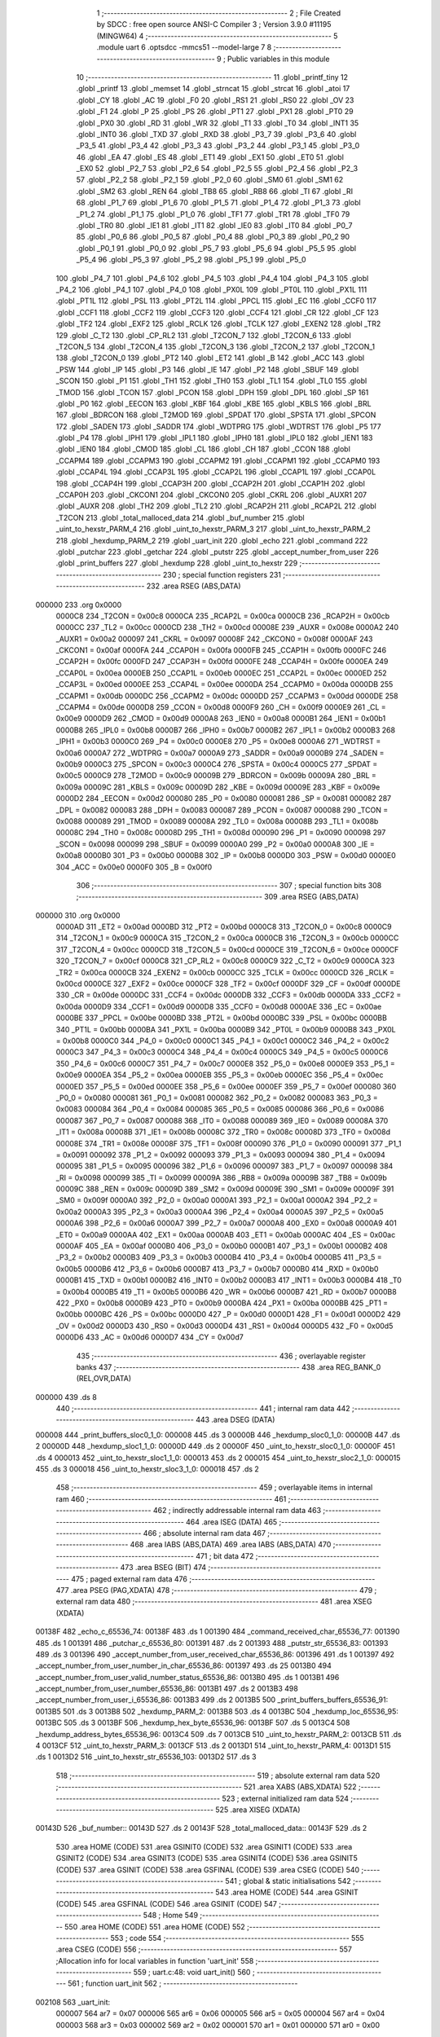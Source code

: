                                       1 ;--------------------------------------------------------
                                      2 ; File Created by SDCC : free open source ANSI-C Compiler
                                      3 ; Version 3.9.0 #11195 (MINGW64)
                                      4 ;--------------------------------------------------------
                                      5 	.module uart
                                      6 	.optsdcc -mmcs51 --model-large
                                      7 	
                                      8 ;--------------------------------------------------------
                                      9 ; Public variables in this module
                                     10 ;--------------------------------------------------------
                                     11 	.globl _printf_tiny
                                     12 	.globl _printf
                                     13 	.globl _memset
                                     14 	.globl _strncat
                                     15 	.globl _strcat
                                     16 	.globl _atoi
                                     17 	.globl _CY
                                     18 	.globl _AC
                                     19 	.globl _F0
                                     20 	.globl _RS1
                                     21 	.globl _RS0
                                     22 	.globl _OV
                                     23 	.globl _F1
                                     24 	.globl _P
                                     25 	.globl _PS
                                     26 	.globl _PT1
                                     27 	.globl _PX1
                                     28 	.globl _PT0
                                     29 	.globl _PX0
                                     30 	.globl _RD
                                     31 	.globl _WR
                                     32 	.globl _T1
                                     33 	.globl _T0
                                     34 	.globl _INT1
                                     35 	.globl _INT0
                                     36 	.globl _TXD
                                     37 	.globl _RXD
                                     38 	.globl _P3_7
                                     39 	.globl _P3_6
                                     40 	.globl _P3_5
                                     41 	.globl _P3_4
                                     42 	.globl _P3_3
                                     43 	.globl _P3_2
                                     44 	.globl _P3_1
                                     45 	.globl _P3_0
                                     46 	.globl _EA
                                     47 	.globl _ES
                                     48 	.globl _ET1
                                     49 	.globl _EX1
                                     50 	.globl _ET0
                                     51 	.globl _EX0
                                     52 	.globl _P2_7
                                     53 	.globl _P2_6
                                     54 	.globl _P2_5
                                     55 	.globl _P2_4
                                     56 	.globl _P2_3
                                     57 	.globl _P2_2
                                     58 	.globl _P2_1
                                     59 	.globl _P2_0
                                     60 	.globl _SM0
                                     61 	.globl _SM1
                                     62 	.globl _SM2
                                     63 	.globl _REN
                                     64 	.globl _TB8
                                     65 	.globl _RB8
                                     66 	.globl _TI
                                     67 	.globl _RI
                                     68 	.globl _P1_7
                                     69 	.globl _P1_6
                                     70 	.globl _P1_5
                                     71 	.globl _P1_4
                                     72 	.globl _P1_3
                                     73 	.globl _P1_2
                                     74 	.globl _P1_1
                                     75 	.globl _P1_0
                                     76 	.globl _TF1
                                     77 	.globl _TR1
                                     78 	.globl _TF0
                                     79 	.globl _TR0
                                     80 	.globl _IE1
                                     81 	.globl _IT1
                                     82 	.globl _IE0
                                     83 	.globl _IT0
                                     84 	.globl _P0_7
                                     85 	.globl _P0_6
                                     86 	.globl _P0_5
                                     87 	.globl _P0_4
                                     88 	.globl _P0_3
                                     89 	.globl _P0_2
                                     90 	.globl _P0_1
                                     91 	.globl _P0_0
                                     92 	.globl _P5_7
                                     93 	.globl _P5_6
                                     94 	.globl _P5_5
                                     95 	.globl _P5_4
                                     96 	.globl _P5_3
                                     97 	.globl _P5_2
                                     98 	.globl _P5_1
                                     99 	.globl _P5_0
                                    100 	.globl _P4_7
                                    101 	.globl _P4_6
                                    102 	.globl _P4_5
                                    103 	.globl _P4_4
                                    104 	.globl _P4_3
                                    105 	.globl _P4_2
                                    106 	.globl _P4_1
                                    107 	.globl _P4_0
                                    108 	.globl _PX0L
                                    109 	.globl _PT0L
                                    110 	.globl _PX1L
                                    111 	.globl _PT1L
                                    112 	.globl _PSL
                                    113 	.globl _PT2L
                                    114 	.globl _PPCL
                                    115 	.globl _EC
                                    116 	.globl _CCF0
                                    117 	.globl _CCF1
                                    118 	.globl _CCF2
                                    119 	.globl _CCF3
                                    120 	.globl _CCF4
                                    121 	.globl _CR
                                    122 	.globl _CF
                                    123 	.globl _TF2
                                    124 	.globl _EXF2
                                    125 	.globl _RCLK
                                    126 	.globl _TCLK
                                    127 	.globl _EXEN2
                                    128 	.globl _TR2
                                    129 	.globl _C_T2
                                    130 	.globl _CP_RL2
                                    131 	.globl _T2CON_7
                                    132 	.globl _T2CON_6
                                    133 	.globl _T2CON_5
                                    134 	.globl _T2CON_4
                                    135 	.globl _T2CON_3
                                    136 	.globl _T2CON_2
                                    137 	.globl _T2CON_1
                                    138 	.globl _T2CON_0
                                    139 	.globl _PT2
                                    140 	.globl _ET2
                                    141 	.globl _B
                                    142 	.globl _ACC
                                    143 	.globl _PSW
                                    144 	.globl _IP
                                    145 	.globl _P3
                                    146 	.globl _IE
                                    147 	.globl _P2
                                    148 	.globl _SBUF
                                    149 	.globl _SCON
                                    150 	.globl _P1
                                    151 	.globl _TH1
                                    152 	.globl _TH0
                                    153 	.globl _TL1
                                    154 	.globl _TL0
                                    155 	.globl _TMOD
                                    156 	.globl _TCON
                                    157 	.globl _PCON
                                    158 	.globl _DPH
                                    159 	.globl _DPL
                                    160 	.globl _SP
                                    161 	.globl _P0
                                    162 	.globl _EECON
                                    163 	.globl _KBF
                                    164 	.globl _KBE
                                    165 	.globl _KBLS
                                    166 	.globl _BRL
                                    167 	.globl _BDRCON
                                    168 	.globl _T2MOD
                                    169 	.globl _SPDAT
                                    170 	.globl _SPSTA
                                    171 	.globl _SPCON
                                    172 	.globl _SADEN
                                    173 	.globl _SADDR
                                    174 	.globl _WDTPRG
                                    175 	.globl _WDTRST
                                    176 	.globl _P5
                                    177 	.globl _P4
                                    178 	.globl _IPH1
                                    179 	.globl _IPL1
                                    180 	.globl _IPH0
                                    181 	.globl _IPL0
                                    182 	.globl _IEN1
                                    183 	.globl _IEN0
                                    184 	.globl _CMOD
                                    185 	.globl _CL
                                    186 	.globl _CH
                                    187 	.globl _CCON
                                    188 	.globl _CCAPM4
                                    189 	.globl _CCAPM3
                                    190 	.globl _CCAPM2
                                    191 	.globl _CCAPM1
                                    192 	.globl _CCAPM0
                                    193 	.globl _CCAP4L
                                    194 	.globl _CCAP3L
                                    195 	.globl _CCAP2L
                                    196 	.globl _CCAP1L
                                    197 	.globl _CCAP0L
                                    198 	.globl _CCAP4H
                                    199 	.globl _CCAP3H
                                    200 	.globl _CCAP2H
                                    201 	.globl _CCAP1H
                                    202 	.globl _CCAP0H
                                    203 	.globl _CKCON1
                                    204 	.globl _CKCON0
                                    205 	.globl _CKRL
                                    206 	.globl _AUXR1
                                    207 	.globl _AUXR
                                    208 	.globl _TH2
                                    209 	.globl _TL2
                                    210 	.globl _RCAP2H
                                    211 	.globl _RCAP2L
                                    212 	.globl _T2CON
                                    213 	.globl _total_malloced_data
                                    214 	.globl _buf_number
                                    215 	.globl _uint_to_hexstr_PARM_4
                                    216 	.globl _uint_to_hexstr_PARM_3
                                    217 	.globl _uint_to_hexstr_PARM_2
                                    218 	.globl _hexdump_PARM_2
                                    219 	.globl _uart_init
                                    220 	.globl _echo
                                    221 	.globl _command
                                    222 	.globl _putchar
                                    223 	.globl _getchar
                                    224 	.globl _putstr
                                    225 	.globl _accept_number_from_user
                                    226 	.globl _print_buffers
                                    227 	.globl _hexdump
                                    228 	.globl _uint_to_hexstr
                                    229 ;--------------------------------------------------------
                                    230 ; special function registers
                                    231 ;--------------------------------------------------------
                                    232 	.area RSEG    (ABS,DATA)
      000000                        233 	.org 0x0000
                           0000C8   234 _T2CON	=	0x00c8
                           0000CA   235 _RCAP2L	=	0x00ca
                           0000CB   236 _RCAP2H	=	0x00cb
                           0000CC   237 _TL2	=	0x00cc
                           0000CD   238 _TH2	=	0x00cd
                           00008E   239 _AUXR	=	0x008e
                           0000A2   240 _AUXR1	=	0x00a2
                           000097   241 _CKRL	=	0x0097
                           00008F   242 _CKCON0	=	0x008f
                           0000AF   243 _CKCON1	=	0x00af
                           0000FA   244 _CCAP0H	=	0x00fa
                           0000FB   245 _CCAP1H	=	0x00fb
                           0000FC   246 _CCAP2H	=	0x00fc
                           0000FD   247 _CCAP3H	=	0x00fd
                           0000FE   248 _CCAP4H	=	0x00fe
                           0000EA   249 _CCAP0L	=	0x00ea
                           0000EB   250 _CCAP1L	=	0x00eb
                           0000EC   251 _CCAP2L	=	0x00ec
                           0000ED   252 _CCAP3L	=	0x00ed
                           0000EE   253 _CCAP4L	=	0x00ee
                           0000DA   254 _CCAPM0	=	0x00da
                           0000DB   255 _CCAPM1	=	0x00db
                           0000DC   256 _CCAPM2	=	0x00dc
                           0000DD   257 _CCAPM3	=	0x00dd
                           0000DE   258 _CCAPM4	=	0x00de
                           0000D8   259 _CCON	=	0x00d8
                           0000F9   260 _CH	=	0x00f9
                           0000E9   261 _CL	=	0x00e9
                           0000D9   262 _CMOD	=	0x00d9
                           0000A8   263 _IEN0	=	0x00a8
                           0000B1   264 _IEN1	=	0x00b1
                           0000B8   265 _IPL0	=	0x00b8
                           0000B7   266 _IPH0	=	0x00b7
                           0000B2   267 _IPL1	=	0x00b2
                           0000B3   268 _IPH1	=	0x00b3
                           0000C0   269 _P4	=	0x00c0
                           0000E8   270 _P5	=	0x00e8
                           0000A6   271 _WDTRST	=	0x00a6
                           0000A7   272 _WDTPRG	=	0x00a7
                           0000A9   273 _SADDR	=	0x00a9
                           0000B9   274 _SADEN	=	0x00b9
                           0000C3   275 _SPCON	=	0x00c3
                           0000C4   276 _SPSTA	=	0x00c4
                           0000C5   277 _SPDAT	=	0x00c5
                           0000C9   278 _T2MOD	=	0x00c9
                           00009B   279 _BDRCON	=	0x009b
                           00009A   280 _BRL	=	0x009a
                           00009C   281 _KBLS	=	0x009c
                           00009D   282 _KBE	=	0x009d
                           00009E   283 _KBF	=	0x009e
                           0000D2   284 _EECON	=	0x00d2
                           000080   285 _P0	=	0x0080
                           000081   286 _SP	=	0x0081
                           000082   287 _DPL	=	0x0082
                           000083   288 _DPH	=	0x0083
                           000087   289 _PCON	=	0x0087
                           000088   290 _TCON	=	0x0088
                           000089   291 _TMOD	=	0x0089
                           00008A   292 _TL0	=	0x008a
                           00008B   293 _TL1	=	0x008b
                           00008C   294 _TH0	=	0x008c
                           00008D   295 _TH1	=	0x008d
                           000090   296 _P1	=	0x0090
                           000098   297 _SCON	=	0x0098
                           000099   298 _SBUF	=	0x0099
                           0000A0   299 _P2	=	0x00a0
                           0000A8   300 _IE	=	0x00a8
                           0000B0   301 _P3	=	0x00b0
                           0000B8   302 _IP	=	0x00b8
                           0000D0   303 _PSW	=	0x00d0
                           0000E0   304 _ACC	=	0x00e0
                           0000F0   305 _B	=	0x00f0
                                    306 ;--------------------------------------------------------
                                    307 ; special function bits
                                    308 ;--------------------------------------------------------
                                    309 	.area RSEG    (ABS,DATA)
      000000                        310 	.org 0x0000
                           0000AD   311 _ET2	=	0x00ad
                           0000BD   312 _PT2	=	0x00bd
                           0000C8   313 _T2CON_0	=	0x00c8
                           0000C9   314 _T2CON_1	=	0x00c9
                           0000CA   315 _T2CON_2	=	0x00ca
                           0000CB   316 _T2CON_3	=	0x00cb
                           0000CC   317 _T2CON_4	=	0x00cc
                           0000CD   318 _T2CON_5	=	0x00cd
                           0000CE   319 _T2CON_6	=	0x00ce
                           0000CF   320 _T2CON_7	=	0x00cf
                           0000C8   321 _CP_RL2	=	0x00c8
                           0000C9   322 _C_T2	=	0x00c9
                           0000CA   323 _TR2	=	0x00ca
                           0000CB   324 _EXEN2	=	0x00cb
                           0000CC   325 _TCLK	=	0x00cc
                           0000CD   326 _RCLK	=	0x00cd
                           0000CE   327 _EXF2	=	0x00ce
                           0000CF   328 _TF2	=	0x00cf
                           0000DF   329 _CF	=	0x00df
                           0000DE   330 _CR	=	0x00de
                           0000DC   331 _CCF4	=	0x00dc
                           0000DB   332 _CCF3	=	0x00db
                           0000DA   333 _CCF2	=	0x00da
                           0000D9   334 _CCF1	=	0x00d9
                           0000D8   335 _CCF0	=	0x00d8
                           0000AE   336 _EC	=	0x00ae
                           0000BE   337 _PPCL	=	0x00be
                           0000BD   338 _PT2L	=	0x00bd
                           0000BC   339 _PSL	=	0x00bc
                           0000BB   340 _PT1L	=	0x00bb
                           0000BA   341 _PX1L	=	0x00ba
                           0000B9   342 _PT0L	=	0x00b9
                           0000B8   343 _PX0L	=	0x00b8
                           0000C0   344 _P4_0	=	0x00c0
                           0000C1   345 _P4_1	=	0x00c1
                           0000C2   346 _P4_2	=	0x00c2
                           0000C3   347 _P4_3	=	0x00c3
                           0000C4   348 _P4_4	=	0x00c4
                           0000C5   349 _P4_5	=	0x00c5
                           0000C6   350 _P4_6	=	0x00c6
                           0000C7   351 _P4_7	=	0x00c7
                           0000E8   352 _P5_0	=	0x00e8
                           0000E9   353 _P5_1	=	0x00e9
                           0000EA   354 _P5_2	=	0x00ea
                           0000EB   355 _P5_3	=	0x00eb
                           0000EC   356 _P5_4	=	0x00ec
                           0000ED   357 _P5_5	=	0x00ed
                           0000EE   358 _P5_6	=	0x00ee
                           0000EF   359 _P5_7	=	0x00ef
                           000080   360 _P0_0	=	0x0080
                           000081   361 _P0_1	=	0x0081
                           000082   362 _P0_2	=	0x0082
                           000083   363 _P0_3	=	0x0083
                           000084   364 _P0_4	=	0x0084
                           000085   365 _P0_5	=	0x0085
                           000086   366 _P0_6	=	0x0086
                           000087   367 _P0_7	=	0x0087
                           000088   368 _IT0	=	0x0088
                           000089   369 _IE0	=	0x0089
                           00008A   370 _IT1	=	0x008a
                           00008B   371 _IE1	=	0x008b
                           00008C   372 _TR0	=	0x008c
                           00008D   373 _TF0	=	0x008d
                           00008E   374 _TR1	=	0x008e
                           00008F   375 _TF1	=	0x008f
                           000090   376 _P1_0	=	0x0090
                           000091   377 _P1_1	=	0x0091
                           000092   378 _P1_2	=	0x0092
                           000093   379 _P1_3	=	0x0093
                           000094   380 _P1_4	=	0x0094
                           000095   381 _P1_5	=	0x0095
                           000096   382 _P1_6	=	0x0096
                           000097   383 _P1_7	=	0x0097
                           000098   384 _RI	=	0x0098
                           000099   385 _TI	=	0x0099
                           00009A   386 _RB8	=	0x009a
                           00009B   387 _TB8	=	0x009b
                           00009C   388 _REN	=	0x009c
                           00009D   389 _SM2	=	0x009d
                           00009E   390 _SM1	=	0x009e
                           00009F   391 _SM0	=	0x009f
                           0000A0   392 _P2_0	=	0x00a0
                           0000A1   393 _P2_1	=	0x00a1
                           0000A2   394 _P2_2	=	0x00a2
                           0000A3   395 _P2_3	=	0x00a3
                           0000A4   396 _P2_4	=	0x00a4
                           0000A5   397 _P2_5	=	0x00a5
                           0000A6   398 _P2_6	=	0x00a6
                           0000A7   399 _P2_7	=	0x00a7
                           0000A8   400 _EX0	=	0x00a8
                           0000A9   401 _ET0	=	0x00a9
                           0000AA   402 _EX1	=	0x00aa
                           0000AB   403 _ET1	=	0x00ab
                           0000AC   404 _ES	=	0x00ac
                           0000AF   405 _EA	=	0x00af
                           0000B0   406 _P3_0	=	0x00b0
                           0000B1   407 _P3_1	=	0x00b1
                           0000B2   408 _P3_2	=	0x00b2
                           0000B3   409 _P3_3	=	0x00b3
                           0000B4   410 _P3_4	=	0x00b4
                           0000B5   411 _P3_5	=	0x00b5
                           0000B6   412 _P3_6	=	0x00b6
                           0000B7   413 _P3_7	=	0x00b7
                           0000B0   414 _RXD	=	0x00b0
                           0000B1   415 _TXD	=	0x00b1
                           0000B2   416 _INT0	=	0x00b2
                           0000B3   417 _INT1	=	0x00b3
                           0000B4   418 _T0	=	0x00b4
                           0000B5   419 _T1	=	0x00b5
                           0000B6   420 _WR	=	0x00b6
                           0000B7   421 _RD	=	0x00b7
                           0000B8   422 _PX0	=	0x00b8
                           0000B9   423 _PT0	=	0x00b9
                           0000BA   424 _PX1	=	0x00ba
                           0000BB   425 _PT1	=	0x00bb
                           0000BC   426 _PS	=	0x00bc
                           0000D0   427 _P	=	0x00d0
                           0000D1   428 _F1	=	0x00d1
                           0000D2   429 _OV	=	0x00d2
                           0000D3   430 _RS0	=	0x00d3
                           0000D4   431 _RS1	=	0x00d4
                           0000D5   432 _F0	=	0x00d5
                           0000D6   433 _AC	=	0x00d6
                           0000D7   434 _CY	=	0x00d7
                                    435 ;--------------------------------------------------------
                                    436 ; overlayable register banks
                                    437 ;--------------------------------------------------------
                                    438 	.area REG_BANK_0	(REL,OVR,DATA)
      000000                        439 	.ds 8
                                    440 ;--------------------------------------------------------
                                    441 ; internal ram data
                                    442 ;--------------------------------------------------------
                                    443 	.area DSEG    (DATA)
      000008                        444 _print_buffers_sloc0_1_0:
      000008                        445 	.ds 3
      00000B                        446 _hexdump_sloc0_1_0:
      00000B                        447 	.ds 2
      00000D                        448 _hexdump_sloc1_1_0:
      00000D                        449 	.ds 2
      00000F                        450 _uint_to_hexstr_sloc0_1_0:
      00000F                        451 	.ds 4
      000013                        452 _uint_to_hexstr_sloc1_1_0:
      000013                        453 	.ds 2
      000015                        454 _uint_to_hexstr_sloc2_1_0:
      000015                        455 	.ds 3
      000018                        456 _uint_to_hexstr_sloc3_1_0:
      000018                        457 	.ds 2
                                    458 ;--------------------------------------------------------
                                    459 ; overlayable items in internal ram 
                                    460 ;--------------------------------------------------------
                                    461 ;--------------------------------------------------------
                                    462 ; indirectly addressable internal ram data
                                    463 ;--------------------------------------------------------
                                    464 	.area ISEG    (DATA)
                                    465 ;--------------------------------------------------------
                                    466 ; absolute internal ram data
                                    467 ;--------------------------------------------------------
                                    468 	.area IABS    (ABS,DATA)
                                    469 	.area IABS    (ABS,DATA)
                                    470 ;--------------------------------------------------------
                                    471 ; bit data
                                    472 ;--------------------------------------------------------
                                    473 	.area BSEG    (BIT)
                                    474 ;--------------------------------------------------------
                                    475 ; paged external ram data
                                    476 ;--------------------------------------------------------
                                    477 	.area PSEG    (PAG,XDATA)
                                    478 ;--------------------------------------------------------
                                    479 ; external ram data
                                    480 ;--------------------------------------------------------
                                    481 	.area XSEG    (XDATA)
      00138F                        482 _echo_c_65536_74:
      00138F                        483 	.ds 1
      001390                        484 _command_received_char_65536_77:
      001390                        485 	.ds 1
      001391                        486 _putchar_c_65536_80:
      001391                        487 	.ds 2
      001393                        488 _putstr_str_65536_83:
      001393                        489 	.ds 3
      001396                        490 _accept_number_from_user_received_char_65536_86:
      001396                        491 	.ds 1
      001397                        492 _accept_number_from_user_number_in_char_65536_86:
      001397                        493 	.ds 25
      0013B0                        494 _accept_number_from_user_valid_number_status_65536_86:
      0013B0                        495 	.ds 1
      0013B1                        496 _accept_number_from_user_number_65536_86:
      0013B1                        497 	.ds 2
      0013B3                        498 _accept_number_from_user_i_65536_86:
      0013B3                        499 	.ds 2
      0013B5                        500 _print_buffers_buffers_65536_91:
      0013B5                        501 	.ds 3
      0013B8                        502 _hexdump_PARM_2:
      0013B8                        503 	.ds 4
      0013BC                        504 _hexdump_loc_65536_95:
      0013BC                        505 	.ds 3
      0013BF                        506 _hexdump_hex_byte_65536_96:
      0013BF                        507 	.ds 5
      0013C4                        508 _hexdump_address_bytes_65536_96:
      0013C4                        509 	.ds 7
      0013CB                        510 _uint_to_hexstr_PARM_2:
      0013CB                        511 	.ds 4
      0013CF                        512 _uint_to_hexstr_PARM_3:
      0013CF                        513 	.ds 2
      0013D1                        514 _uint_to_hexstr_PARM_4:
      0013D1                        515 	.ds 1
      0013D2                        516 _uint_to_hexstr_str_65536_103:
      0013D2                        517 	.ds 3
                                    518 ;--------------------------------------------------------
                                    519 ; absolute external ram data
                                    520 ;--------------------------------------------------------
                                    521 	.area XABS    (ABS,XDATA)
                                    522 ;--------------------------------------------------------
                                    523 ; external initialized ram data
                                    524 ;--------------------------------------------------------
                                    525 	.area XISEG   (XDATA)
      00143D                        526 _buf_number::
      00143D                        527 	.ds 2
      00143F                        528 _total_malloced_data::
      00143F                        529 	.ds 2
                                    530 	.area HOME    (CODE)
                                    531 	.area GSINIT0 (CODE)
                                    532 	.area GSINIT1 (CODE)
                                    533 	.area GSINIT2 (CODE)
                                    534 	.area GSINIT3 (CODE)
                                    535 	.area GSINIT4 (CODE)
                                    536 	.area GSINIT5 (CODE)
                                    537 	.area GSINIT  (CODE)
                                    538 	.area GSFINAL (CODE)
                                    539 	.area CSEG    (CODE)
                                    540 ;--------------------------------------------------------
                                    541 ; global & static initialisations
                                    542 ;--------------------------------------------------------
                                    543 	.area HOME    (CODE)
                                    544 	.area GSINIT  (CODE)
                                    545 	.area GSFINAL (CODE)
                                    546 	.area GSINIT  (CODE)
                                    547 ;--------------------------------------------------------
                                    548 ; Home
                                    549 ;--------------------------------------------------------
                                    550 	.area HOME    (CODE)
                                    551 	.area HOME    (CODE)
                                    552 ;--------------------------------------------------------
                                    553 ; code
                                    554 ;--------------------------------------------------------
                                    555 	.area CSEG    (CODE)
                                    556 ;------------------------------------------------------------
                                    557 ;Allocation info for local variables in function 'uart_init'
                                    558 ;------------------------------------------------------------
                                    559 ;	uart.c:48: void uart_init()
                                    560 ;	-----------------------------------------
                                    561 ;	 function uart_init
                                    562 ;	-----------------------------------------
      002108                        563 _uart_init:
                           000007   564 	ar7 = 0x07
                           000006   565 	ar6 = 0x06
                           000005   566 	ar5 = 0x05
                           000004   567 	ar4 = 0x04
                           000003   568 	ar3 = 0x03
                           000002   569 	ar2 = 0x02
                           000001   570 	ar1 = 0x01
                           000000   571 	ar0 = 0x00
                                    572 ;	uart.c:50: SCON = 0x50; // setting up serial configuration 8bit uart, Receive enabled
      002108 75 98 50         [24]  573 	mov	_SCON,#0x50
                                    574 ;	uart.c:51: TMOD = 0x20; // timer1 in mode2, auto-reload
      00210B 75 89 20         [24]  575 	mov	_TMOD,#0x20
                                    576 ;	uart.c:56: TI = 1;
                                    577 ;	assignBit
      00210E D2 99            [12]  578 	setb	_TI
                                    579 ;	uart.c:57: P1_1 = false;
                                    580 ;	assignBit
      002110 C2 91            [12]  581 	clr	_P1_1
                                    582 ;	uart.c:58: }
      002112 22               [24]  583 	ret
                                    584 ;------------------------------------------------------------
                                    585 ;Allocation info for local variables in function 'echo'
                                    586 ;------------------------------------------------------------
                                    587 ;c                         Allocated with name '_echo_c_65536_74'
                                    588 ;------------------------------------------------------------
                                    589 ;	uart.c:64: void echo(char c)
                                    590 ;	-----------------------------------------
                                    591 ;	 function echo
                                    592 ;	-----------------------------------------
      002113                        593 _echo:
      002113 E5 82            [12]  594 	mov	a,dpl
      002115 90 13 8F         [24]  595 	mov	dptr,#_echo_c_65536_74
      002118 F0               [24]  596 	movx	@dptr,a
                                    597 ;	uart.c:68: switch ((int8_t)c)
      002119 E0               [24]  598 	movx	a,@dptr
      00211A FF               [12]  599 	mov	r7,a
      00211B FE               [12]  600 	mov	r6,a
      00211C BE FF 01         [24]  601 	cjne	r6,#0xff,00120$
      00211F 22               [24]  602 	ret
      002120                        603 00120$:
      002120 BE 08 02         [24]  604 	cjne	r6,#0x08,00121$
      002123 80 05            [24]  605 	sjmp	00102$
      002125                        606 00121$:
                                    607 ;	uart.c:73: case BACKSPACE: // user presses backspace
      002125 BE 0D 20         [24]  608 	cjne	r6,#0x0d,00104$
      002128 80 12            [24]  609 	sjmp	00103$
      00212A                        610 00102$:
                                    611 ;	uart.c:74: putchar(BACKSPACE);
      00212A 90 00 08         [24]  612 	mov	dptr,#0x0008
      00212D 12 21 F9         [24]  613 	lcall	_putchar
                                    614 ;	uart.c:75: putchar(' ');
      002130 90 00 20         [24]  615 	mov	dptr,#0x0020
      002133 12 21 F9         [24]  616 	lcall	_putchar
                                    617 ;	uart.c:76: putchar(BACKSPACE);
      002136 90 00 08         [24]  618 	mov	dptr,#0x0008
                                    619 ;	uart.c:77: break;
                                    620 ;	uart.c:79: case '\r': // user presses enter
      002139 02 21 F9         [24]  621 	ljmp	_putchar
      00213C                        622 00103$:
                                    623 ;	uart.c:80: putchar('\r');
      00213C 90 00 0D         [24]  624 	mov	dptr,#0x000d
      00213F 12 21 F9         [24]  625 	lcall	_putchar
                                    626 ;	uart.c:81: putchar('\n');
      002142 90 00 0A         [24]  627 	mov	dptr,#0x000a
                                    628 ;	uart.c:82: break;
                                    629 ;	uart.c:84: default:
      002145 02 21 F9         [24]  630 	ljmp	_putchar
      002148                        631 00104$:
                                    632 ;	uart.c:85: putchar(c); // echoing received chars
      002148 7E 00            [12]  633 	mov	r6,#0x00
      00214A 8F 82            [24]  634 	mov	dpl,r7
      00214C 8E 83            [24]  635 	mov	dph,r6
                                    636 ;	uart.c:87: }
                                    637 ;	uart.c:88: }
      00214E 02 21 F9         [24]  638 	ljmp	_putchar
                                    639 ;------------------------------------------------------------
                                    640 ;Allocation info for local variables in function 'command'
                                    641 ;------------------------------------------------------------
                                    642 ;received_char             Allocated with name '_command_received_char_65536_77'
                                    643 ;------------------------------------------------------------
                                    644 ;	uart.c:94: void command(char received_char)
                                    645 ;	-----------------------------------------
                                    646 ;	 function command
                                    647 ;	-----------------------------------------
      002151                        648 _command:
      002151 E5 82            [12]  649 	mov	a,dpl
      002153 90 13 90         [24]  650 	mov	dptr,#_command_received_char_65536_77
      002156 F0               [24]  651 	movx	@dptr,a
                                    652 ;	uart.c:97: switch (received_char)
      002157 E0               [24]  653 	movx	a,@dptr
      002158 FF               [12]  654 	mov	r7,a
      002159 BF 31 02         [24]  655 	cjne	r7,#0x31,00135$
      00215C 80 19            [24]  656 	sjmp	00101$
      00215E                        657 00135$:
      00215E BF 32 02         [24]  658 	cjne	r7,#0x32,00136$
      002161 80 21            [24]  659 	sjmp	00102$
      002163                        660 00136$:
      002163 BF 33 02         [24]  661 	cjne	r7,#0x33,00137$
      002166 80 2C            [24]  662 	sjmp	00103$
      002168                        663 00137$:
      002168 BF 34 02         [24]  664 	cjne	r7,#0x34,00138$
      00216B 80 35            [24]  665 	sjmp	00104$
      00216D                        666 00138$:
      00216D BF 35 02         [24]  667 	cjne	r7,#0x35,00139$
      002170 80 3E            [24]  668 	sjmp	00105$
      002172                        669 00139$:
                                    670 ;	uart.c:101: case '1':
      002172 BF 36 57         [24]  671 	cjne	r7,#0x36,00107$
      002175 80 47            [24]  672 	sjmp	00106$
      002177                        673 00101$:
                                    674 ;	uart.c:102: putstr("\r\n\t\t ** Turning PWM on ** \r\n");
      002177 90 3C 08         [24]  675 	mov	dptr,#___str_0
      00217A 75 F0 80         [24]  676 	mov	b,#0x80
      00217D 12 22 2A         [24]  677 	lcall	_putstr
                                    678 ;	uart.c:103: CR = 1;
                                    679 ;	assignBit
      002180 D2 DE            [12]  680 	setb	_CR
                                    681 ;	uart.c:104: break;
                                    682 ;	uart.c:106: case '2':
      002182 80 63            [24]  683 	sjmp	00108$
      002184                        684 00102$:
                                    685 ;	uart.c:107: putstr("\r\n\t\t ** Turning PWM off ** \r\n");
      002184 90 3C 25         [24]  686 	mov	dptr,#___str_1
      002187 75 F0 80         [24]  687 	mov	b,#0x80
      00218A 12 22 2A         [24]  688 	lcall	_putstr
                                    689 ;	uart.c:108: CR = 0;
                                    690 ;	assignBit
      00218D C2 DE            [12]  691 	clr	_CR
                                    692 ;	uart.c:109: uart_init();
      00218F 12 21 08         [24]  693 	lcall	_uart_init
                                    694 ;	uart.c:110: break;
                                    695 ;	uart.c:112: case '3':
      002192 80 53            [24]  696 	sjmp	00108$
      002194                        697 00103$:
                                    698 ;	uart.c:113: putstr("\r\n\t\t ** Setting up minimum frequency ** \r\n");
      002194 90 3C 43         [24]  699 	mov	dptr,#___str_2
      002197 75 F0 80         [24]  700 	mov	b,#0x80
      00219A 12 22 2A         [24]  701 	lcall	_putstr
                                    702 ;	uart.c:114: CKRL = 0;   //0 for minimum frequency
      00219D 75 97 00         [24]  703 	mov	_CKRL,#0x00
                                    704 ;	uart.c:115: break;
                                    705 ;	uart.c:117: case '4':
      0021A0 80 45            [24]  706 	sjmp	00108$
      0021A2                        707 00104$:
                                    708 ;	uart.c:118: putstr("\r\n\t\t ** Setting up maximum frequency ** \r\n");
      0021A2 90 3C 6E         [24]  709 	mov	dptr,#___str_3
      0021A5 75 F0 80         [24]  710 	mov	b,#0x80
      0021A8 12 22 2A         [24]  711 	lcall	_putstr
                                    712 ;	uart.c:119: CKRL = 0xFF;   //0xFF for maximum frequency
      0021AB 75 97 FF         [24]  713 	mov	_CKRL,#0xff
                                    714 ;	uart.c:120: break;
                                    715 ;	uart.c:122: case '5':
      0021AE 80 37            [24]  716 	sjmp	00108$
      0021B0                        717 00105$:
                                    718 ;	uart.c:123: putstr("\r\n\t\t ** Entering IDLE mode ** \r\n");
      0021B0 90 3C 99         [24]  719 	mov	dptr,#___str_4
      0021B3 75 F0 80         [24]  720 	mov	b,#0x80
      0021B6 12 22 2A         [24]  721 	lcall	_putstr
                                    722 ;	uart.c:124: PCON |= 0x01;   //Setting up IDLE bit in PCON
      0021B9 43 87 01         [24]  723 	orl	_PCON,#0x01
                                    724 ;	uart.c:125: break;
                                    725 ;	uart.c:127: case '6':
      0021BC 80 29            [24]  726 	sjmp	00108$
      0021BE                        727 00106$:
                                    728 ;	uart.c:128: putstr("\r\n\t\t ** Entering Power-down mode ** \r\n");
      0021BE 90 3C BA         [24]  729 	mov	dptr,#___str_5
      0021C1 75 F0 80         [24]  730 	mov	b,#0x80
      0021C4 12 22 2A         [24]  731 	lcall	_putstr
                                    732 ;	uart.c:129: PCON |= 0x02;   //setting up PDL bit in PCON
      0021C7 43 87 02         [24]  733 	orl	_PCON,#0x02
                                    734 ;	uart.c:130: break;
                                    735 ;	uart.c:133: default:
      0021CA 80 1B            [24]  736 	sjmp	00108$
      0021CC                        737 00107$:
                                    738 ;	uart.c:134: printf("\r\n\r\n\t Error: Received invalid command '%c'\r\n", received_char);
      0021CC 7E 00            [12]  739 	mov	r6,#0x00
      0021CE C0 07            [24]  740 	push	ar7
      0021D0 C0 06            [24]  741 	push	ar6
      0021D2 74 E1            [12]  742 	mov	a,#___str_6
      0021D4 C0 E0            [24]  743 	push	acc
      0021D6 74 3C            [12]  744 	mov	a,#(___str_6 >> 8)
      0021D8 C0 E0            [24]  745 	push	acc
      0021DA 74 80            [12]  746 	mov	a,#0x80
      0021DC C0 E0            [24]  747 	push	acc
      0021DE 12 30 C5         [24]  748 	lcall	_printf
      0021E1 E5 81            [12]  749 	mov	a,sp
      0021E3 24 FB            [12]  750 	add	a,#0xfb
      0021E5 F5 81            [12]  751 	mov	sp,a
                                    752 ;	uart.c:138: }
      0021E7                        753 00108$:
                                    754 ;	uart.c:140: putstr("\r\n----------------------------------------------------------------------\r\n\r\n");
      0021E7 90 3D 0E         [24]  755 	mov	dptr,#___str_7
      0021EA 75 F0 80         [24]  756 	mov	b,#0x80
      0021ED 12 22 2A         [24]  757 	lcall	_putstr
                                    758 ;	uart.c:141: putstr("Enter command: ");
      0021F0 90 3D 5B         [24]  759 	mov	dptr,#___str_8
      0021F3 75 F0 80         [24]  760 	mov	b,#0x80
                                    761 ;	uart.c:143: }
      0021F6 02 22 2A         [24]  762 	ljmp	_putstr
                                    763 ;------------------------------------------------------------
                                    764 ;Allocation info for local variables in function 'putchar'
                                    765 ;------------------------------------------------------------
                                    766 ;c                         Allocated with name '_putchar_c_65536_80'
                                    767 ;------------------------------------------------------------
                                    768 ;	uart.c:148: int putchar(int c)
                                    769 ;	-----------------------------------------
                                    770 ;	 function putchar
                                    771 ;	-----------------------------------------
      0021F9                        772 _putchar:
      0021F9 AF 83            [24]  773 	mov	r7,dph
      0021FB E5 82            [12]  774 	mov	a,dpl
      0021FD 90 13 91         [24]  775 	mov	dptr,#_putchar_c_65536_80
      002200 F0               [24]  776 	movx	@dptr,a
      002201 EF               [12]  777 	mov	a,r7
      002202 A3               [24]  778 	inc	dptr
      002203 F0               [24]  779 	movx	@dptr,a
                                    780 ;	uart.c:150: while (!TI)
      002204                        781 00101$:
                                    782 ;	uart.c:152: TI = 0;
                                    783 ;	assignBit
      002204 10 99 02         [24]  784 	jbc	_TI,00114$
      002207 80 FB            [24]  785 	sjmp	00101$
      002209                        786 00114$:
                                    787 ;	uart.c:153: SBUF = c; // adding character to Serial buffer
      002209 90 13 91         [24]  788 	mov	dptr,#_putchar_c_65536_80
      00220C E0               [24]  789 	movx	a,@dptr
      00220D FE               [12]  790 	mov	r6,a
      00220E A3               [24]  791 	inc	dptr
      00220F E0               [24]  792 	movx	a,@dptr
      002210 FF               [12]  793 	mov	r7,a
      002211 8E 99            [24]  794 	mov	_SBUF,r6
                                    795 ;	uart.c:154: return c;
      002213 8E 82            [24]  796 	mov	dpl,r6
      002215 8F 83            [24]  797 	mov	dph,r7
                                    798 ;	uart.c:155: }
      002217 22               [24]  799 	ret
                                    800 ;------------------------------------------------------------
                                    801 ;Allocation info for local variables in function 'getchar'
                                    802 ;------------------------------------------------------------
                                    803 ;	uart.c:164: int getchar() // Function to receive serial data
                                    804 ;	-----------------------------------------
                                    805 ;	 function getchar
                                    806 ;	-----------------------------------------
      002218                        807 _getchar:
                                    808 ;	uart.c:166: P1_1 = false;
                                    809 ;	assignBit
      002218 C2 91            [12]  810 	clr	_P1_1
                                    811 ;	uart.c:167: while (!RI)
      00221A                        812 00101$:
                                    813 ;	uart.c:170: RI = 0;
                                    814 ;	assignBit
      00221A 10 98 02         [24]  815 	jbc	_RI,00114$
      00221D 80 FB            [24]  816 	sjmp	00101$
      00221F                        817 00114$:
                                    818 ;	uart.c:172: P1_1 = true;
                                    819 ;	assignBit
      00221F D2 91            [12]  820 	setb	_P1_1
                                    821 ;	uart.c:173: return SBUF;
      002221 AE 99            [24]  822 	mov	r6,_SBUF
      002223 7F 00            [12]  823 	mov	r7,#0x00
      002225 8E 82            [24]  824 	mov	dpl,r6
      002227 8F 83            [24]  825 	mov	dph,r7
                                    826 ;	uart.c:174: }
      002229 22               [24]  827 	ret
                                    828 ;------------------------------------------------------------
                                    829 ;Allocation info for local variables in function 'putstr'
                                    830 ;------------------------------------------------------------
                                    831 ;str                       Allocated with name '_putstr_str_65536_83'
                                    832 ;index                     Allocated with name '_putstr_index_65536_84'
                                    833 ;------------------------------------------------------------
                                    834 ;	uart.c:180: int putstr(char *str)
                                    835 ;	-----------------------------------------
                                    836 ;	 function putstr
                                    837 ;	-----------------------------------------
      00222A                        838 _putstr:
      00222A AF F0            [24]  839 	mov	r7,b
      00222C AE 83            [24]  840 	mov	r6,dph
      00222E E5 82            [12]  841 	mov	a,dpl
      002230 90 13 93         [24]  842 	mov	dptr,#_putstr_str_65536_83
      002233 F0               [24]  843 	movx	@dptr,a
      002234 EE               [12]  844 	mov	a,r6
      002235 A3               [24]  845 	inc	dptr
      002236 F0               [24]  846 	movx	@dptr,a
      002237 EF               [12]  847 	mov	a,r7
      002238 A3               [24]  848 	inc	dptr
      002239 F0               [24]  849 	movx	@dptr,a
                                    850 ;	uart.c:183: while (*str)
      00223A 90 13 93         [24]  851 	mov	dptr,#_putstr_str_65536_83
      00223D E0               [24]  852 	movx	a,@dptr
      00223E FD               [12]  853 	mov	r5,a
      00223F A3               [24]  854 	inc	dptr
      002240 E0               [24]  855 	movx	a,@dptr
      002241 FE               [12]  856 	mov	r6,a
      002242 A3               [24]  857 	inc	dptr
      002243 E0               [24]  858 	movx	a,@dptr
      002244 FF               [12]  859 	mov	r7,a
      002245 7B 00            [12]  860 	mov	r3,#0x00
      002247 7C 00            [12]  861 	mov	r4,#0x00
      002249                        862 00101$:
      002249 8D 82            [24]  863 	mov	dpl,r5
      00224B 8E 83            [24]  864 	mov	dph,r6
      00224D 8F F0            [24]  865 	mov	b,r7
      00224F 12 3A E7         [24]  866 	lcall	__gptrget
      002252 FA               [12]  867 	mov	r2,a
      002253 60 36            [24]  868 	jz	00108$
                                    869 ;	uart.c:185: putchar(*str++);
      002255 0D               [12]  870 	inc	r5
      002256 BD 00 01         [24]  871 	cjne	r5,#0x00,00116$
      002259 0E               [12]  872 	inc	r6
      00225A                        873 00116$:
      00225A 90 13 93         [24]  874 	mov	dptr,#_putstr_str_65536_83
      00225D ED               [12]  875 	mov	a,r5
      00225E F0               [24]  876 	movx	@dptr,a
      00225F EE               [12]  877 	mov	a,r6
      002260 A3               [24]  878 	inc	dptr
      002261 F0               [24]  879 	movx	@dptr,a
      002262 EF               [12]  880 	mov	a,r7
      002263 A3               [24]  881 	inc	dptr
      002264 F0               [24]  882 	movx	@dptr,a
      002265 8A 01            [24]  883 	mov	ar1,r2
      002267 7A 00            [12]  884 	mov	r2,#0x00
      002269 89 82            [24]  885 	mov	dpl,r1
      00226B 8A 83            [24]  886 	mov	dph,r2
      00226D C0 07            [24]  887 	push	ar7
      00226F C0 06            [24]  888 	push	ar6
      002271 C0 05            [24]  889 	push	ar5
      002273 C0 04            [24]  890 	push	ar4
      002275 C0 03            [24]  891 	push	ar3
      002277 12 21 F9         [24]  892 	lcall	_putchar
      00227A D0 03            [24]  893 	pop	ar3
      00227C D0 04            [24]  894 	pop	ar4
      00227E D0 05            [24]  895 	pop	ar5
      002280 D0 06            [24]  896 	pop	ar6
      002282 D0 07            [24]  897 	pop	ar7
                                    898 ;	uart.c:186: index++;
      002284 0B               [12]  899 	inc	r3
      002285 BB 00 C1         [24]  900 	cjne	r3,#0x00,00101$
      002288 0C               [12]  901 	inc	r4
      002289 80 BE            [24]  902 	sjmp	00101$
      00228B                        903 00108$:
      00228B 90 13 93         [24]  904 	mov	dptr,#_putstr_str_65536_83
      00228E ED               [12]  905 	mov	a,r5
      00228F F0               [24]  906 	movx	@dptr,a
      002290 EE               [12]  907 	mov	a,r6
      002291 A3               [24]  908 	inc	dptr
      002292 F0               [24]  909 	movx	@dptr,a
      002293 EF               [12]  910 	mov	a,r7
      002294 A3               [24]  911 	inc	dptr
      002295 F0               [24]  912 	movx	@dptr,a
                                    913 ;	uart.c:188: return index + 1;
      002296 0B               [12]  914 	inc	r3
      002297 BB 00 01         [24]  915 	cjne	r3,#0x00,00118$
      00229A 0C               [12]  916 	inc	r4
      00229B                        917 00118$:
      00229B 8B 82            [24]  918 	mov	dpl,r3
      00229D 8C 83            [24]  919 	mov	dph,r4
                                    920 ;	uart.c:189: }
      00229F 22               [24]  921 	ret
                                    922 ;------------------------------------------------------------
                                    923 ;Allocation info for local variables in function 'accept_number_from_user'
                                    924 ;------------------------------------------------------------
                                    925 ;received_char             Allocated with name '_accept_number_from_user_received_char_65536_86'
                                    926 ;number_in_char            Allocated with name '_accept_number_from_user_number_in_char_65536_86'
                                    927 ;valid_number_status       Allocated with name '_accept_number_from_user_valid_number_status_65536_86'
                                    928 ;number                    Allocated with name '_accept_number_from_user_number_65536_86'
                                    929 ;i                         Allocated with name '_accept_number_from_user_i_65536_86'
                                    930 ;------------------------------------------------------------
                                    931 ;	uart.c:195: int accept_number_from_user()
                                    932 ;	-----------------------------------------
                                    933 ;	 function accept_number_from_user
                                    934 ;	-----------------------------------------
      0022A0                        935 _accept_number_from_user:
                                    936 ;	uart.c:197: char received_char = '`';
      0022A0 90 13 96         [24]  937 	mov	dptr,#_accept_number_from_user_received_char_65536_86
      0022A3 74 60            [12]  938 	mov	a,#0x60
      0022A5 F0               [24]  939 	movx	@dptr,a
                                    940 ;	uart.c:198: char number_in_char[25] = "\0";
      0022A6 90 13 97         [24]  941 	mov	dptr,#_accept_number_from_user_number_in_char_65536_86
      0022A9 E4               [12]  942 	clr	a
      0022AA F0               [24]  943 	movx	@dptr,a
      0022AB 90 13 98         [24]  944 	mov	dptr,#(_accept_number_from_user_number_in_char_65536_86 + 0x0001)
      0022AE F0               [24]  945 	movx	@dptr,a
      0022AF 90 13 99         [24]  946 	mov	dptr,#(_accept_number_from_user_number_in_char_65536_86 + 0x0002)
      0022B2 F0               [24]  947 	movx	@dptr,a
      0022B3 90 13 9A         [24]  948 	mov	dptr,#(_accept_number_from_user_number_in_char_65536_86 + 0x0003)
      0022B6 F0               [24]  949 	movx	@dptr,a
      0022B7 90 13 9B         [24]  950 	mov	dptr,#(_accept_number_from_user_number_in_char_65536_86 + 0x0004)
      0022BA F0               [24]  951 	movx	@dptr,a
      0022BB 90 13 9C         [24]  952 	mov	dptr,#(_accept_number_from_user_number_in_char_65536_86 + 0x0005)
      0022BE F0               [24]  953 	movx	@dptr,a
      0022BF 90 13 9D         [24]  954 	mov	dptr,#(_accept_number_from_user_number_in_char_65536_86 + 0x0006)
      0022C2 F0               [24]  955 	movx	@dptr,a
      0022C3 90 13 9E         [24]  956 	mov	dptr,#(_accept_number_from_user_number_in_char_65536_86 + 0x0007)
      0022C6 F0               [24]  957 	movx	@dptr,a
      0022C7 90 13 9F         [24]  958 	mov	dptr,#(_accept_number_from_user_number_in_char_65536_86 + 0x0008)
      0022CA F0               [24]  959 	movx	@dptr,a
      0022CB 90 13 A0         [24]  960 	mov	dptr,#(_accept_number_from_user_number_in_char_65536_86 + 0x0009)
      0022CE F0               [24]  961 	movx	@dptr,a
      0022CF 90 13 A1         [24]  962 	mov	dptr,#(_accept_number_from_user_number_in_char_65536_86 + 0x000a)
      0022D2 F0               [24]  963 	movx	@dptr,a
      0022D3 90 13 A2         [24]  964 	mov	dptr,#(_accept_number_from_user_number_in_char_65536_86 + 0x000b)
      0022D6 F0               [24]  965 	movx	@dptr,a
      0022D7 90 13 A3         [24]  966 	mov	dptr,#(_accept_number_from_user_number_in_char_65536_86 + 0x000c)
      0022DA F0               [24]  967 	movx	@dptr,a
      0022DB 90 13 A4         [24]  968 	mov	dptr,#(_accept_number_from_user_number_in_char_65536_86 + 0x000d)
      0022DE F0               [24]  969 	movx	@dptr,a
      0022DF 90 13 A5         [24]  970 	mov	dptr,#(_accept_number_from_user_number_in_char_65536_86 + 0x000e)
      0022E2 F0               [24]  971 	movx	@dptr,a
      0022E3 90 13 A6         [24]  972 	mov	dptr,#(_accept_number_from_user_number_in_char_65536_86 + 0x000f)
      0022E6 F0               [24]  973 	movx	@dptr,a
      0022E7 90 13 A7         [24]  974 	mov	dptr,#(_accept_number_from_user_number_in_char_65536_86 + 0x0010)
      0022EA F0               [24]  975 	movx	@dptr,a
      0022EB 90 13 A8         [24]  976 	mov	dptr,#(_accept_number_from_user_number_in_char_65536_86 + 0x0011)
      0022EE F0               [24]  977 	movx	@dptr,a
      0022EF 90 13 A9         [24]  978 	mov	dptr,#(_accept_number_from_user_number_in_char_65536_86 + 0x0012)
      0022F2 F0               [24]  979 	movx	@dptr,a
      0022F3 90 13 AA         [24]  980 	mov	dptr,#(_accept_number_from_user_number_in_char_65536_86 + 0x0013)
      0022F6 F0               [24]  981 	movx	@dptr,a
      0022F7 90 13 AB         [24]  982 	mov	dptr,#(_accept_number_from_user_number_in_char_65536_86 + 0x0014)
      0022FA F0               [24]  983 	movx	@dptr,a
      0022FB 90 13 AC         [24]  984 	mov	dptr,#(_accept_number_from_user_number_in_char_65536_86 + 0x0015)
      0022FE F0               [24]  985 	movx	@dptr,a
      0022FF 90 13 AD         [24]  986 	mov	dptr,#(_accept_number_from_user_number_in_char_65536_86 + 0x0016)
      002302 F0               [24]  987 	movx	@dptr,a
      002303 90 13 AE         [24]  988 	mov	dptr,#(_accept_number_from_user_number_in_char_65536_86 + 0x0017)
      002306 F0               [24]  989 	movx	@dptr,a
      002307 90 13 AF         [24]  990 	mov	dptr,#(_accept_number_from_user_number_in_char_65536_86 + 0x0018)
      00230A F0               [24]  991 	movx	@dptr,a
                                    992 ;	uart.c:199: bool valid_number_status = false;
      00230B 90 13 B0         [24]  993 	mov	dptr,#_accept_number_from_user_valid_number_status_65536_86
      00230E F0               [24]  994 	movx	@dptr,a
                                    995 ;	uart.c:200: int number = 0;
      00230F 90 13 B1         [24]  996 	mov	dptr,#_accept_number_from_user_number_65536_86
      002312 F0               [24]  997 	movx	@dptr,a
      002313 A3               [24]  998 	inc	dptr
      002314 F0               [24]  999 	movx	@dptr,a
                                   1000 ;	uart.c:201: int i = 0;
      002315 90 13 B3         [24] 1001 	mov	dptr,#_accept_number_from_user_i_65536_86
      002318 F0               [24] 1002 	movx	@dptr,a
      002319 A3               [24] 1003 	inc	dptr
      00231A F0               [24] 1004 	movx	@dptr,a
                                   1005 ;	uart.c:202: while (valid_number_status == false)
      00231B                       1006 00110$:
      00231B 90 13 B0         [24] 1007 	mov	dptr,#_accept_number_from_user_valid_number_status_65536_86
      00231E E0               [24] 1008 	movx	a,@dptr
      00231F 60 03            [24] 1009 	jz	00139$
      002321 02 24 1E         [24] 1010 	ljmp	00112$
      002324                       1011 00139$:
                                   1012 ;	uart.c:204: received_char = getchar();
      002324 12 22 18         [24] 1013 	lcall	_getchar
      002327 AE 82            [24] 1014 	mov	r6,dpl
      002329 90 13 96         [24] 1015 	mov	dptr,#_accept_number_from_user_received_char_65536_86
      00232C EE               [12] 1016 	mov	a,r6
      00232D F0               [24] 1017 	movx	@dptr,a
                                   1018 ;	uart.c:205: i++;
      00232E 90 13 B3         [24] 1019 	mov	dptr,#_accept_number_from_user_i_65536_86
      002331 E0               [24] 1020 	movx	a,@dptr
      002332 24 01            [12] 1021 	add	a,#0x01
      002334 F0               [24] 1022 	movx	@dptr,a
      002335 A3               [24] 1023 	inc	dptr
      002336 E0               [24] 1024 	movx	a,@dptr
      002337 34 00            [12] 1025 	addc	a,#0x00
      002339 F0               [24] 1026 	movx	@dptr,a
                                   1027 ;	uart.c:206: echo(received_char);
      00233A 8E 82            [24] 1028 	mov	dpl,r6
      00233C 12 21 13         [24] 1029 	lcall	_echo
                                   1030 ;	uart.c:208: if (!(received_char >= '0' && received_char <= '9') && (received_char != '\r'))
      00233F 90 13 96         [24] 1031 	mov	dptr,#_accept_number_from_user_received_char_65536_86
      002342 E0               [24] 1032 	movx	a,@dptr
      002343 FF               [12] 1033 	mov	r7,a
      002344 BF 30 00         [24] 1034 	cjne	r7,#0x30,00140$
      002347                       1035 00140$:
      002347 40 05            [24] 1036 	jc	00107$
      002349 EF               [12] 1037 	mov	a,r7
      00234A 24 C6            [12] 1038 	add	a,#0xff - 0x39
      00234C 50 33            [24] 1039 	jnc	00104$
      00234E                       1040 00107$:
      00234E 90 13 96         [24] 1041 	mov	dptr,#_accept_number_from_user_received_char_65536_86
      002351 E0               [24] 1042 	movx	a,@dptr
      002352 FF               [12] 1043 	mov	r7,a
      002353 BF 0D 02         [24] 1044 	cjne	r7,#0x0d,00143$
      002356 80 29            [24] 1045 	sjmp	00104$
      002358                       1046 00143$:
                                   1047 ;	uart.c:211: memset(number_in_char, 0, sizeof(number_in_char));
      002358 90 13 D5         [24] 1048 	mov	dptr,#_memset_PARM_2
      00235B E4               [12] 1049 	clr	a
      00235C F0               [24] 1050 	movx	@dptr,a
      00235D 90 13 D6         [24] 1051 	mov	dptr,#_memset_PARM_3
      002360 74 19            [12] 1052 	mov	a,#0x19
      002362 F0               [24] 1053 	movx	@dptr,a
      002363 E4               [12] 1054 	clr	a
      002364 A3               [24] 1055 	inc	dptr
      002365 F0               [24] 1056 	movx	@dptr,a
      002366 90 13 97         [24] 1057 	mov	dptr,#_accept_number_from_user_number_in_char_65536_86
      002369 75 F0 00         [24] 1058 	mov	b,#0x00
      00236C 12 2A 81         [24] 1059 	lcall	_memset
                                   1060 ;	uart.c:212: putstr("\r\n\t\t Error: Re-enter the number: ");
      00236F 90 3D 6B         [24] 1061 	mov	dptr,#___str_10
      002372 75 F0 80         [24] 1062 	mov	b,#0x80
      002375 12 22 2A         [24] 1063 	lcall	_putstr
                                   1064 ;	uart.c:213: i = 0;
      002378 90 13 B3         [24] 1065 	mov	dptr,#_accept_number_from_user_i_65536_86
      00237B E4               [12] 1066 	clr	a
      00237C F0               [24] 1067 	movx	@dptr,a
      00237D A3               [24] 1068 	inc	dptr
      00237E F0               [24] 1069 	movx	@dptr,a
      00237F 80 36            [24] 1070 	sjmp	00105$
      002381                       1071 00104$:
                                   1072 ;	uart.c:217: else if (received_char == '\r')
      002381 90 13 96         [24] 1073 	mov	dptr,#_accept_number_from_user_received_char_65536_86
      002384 E0               [24] 1074 	movx	a,@dptr
      002385 FF               [12] 1075 	mov	r7,a
      002386 BF 0D 2E         [24] 1076 	cjne	r7,#0x0d,00105$
                                   1077 ;	uart.c:219: strcat(number_in_char, '\0');
      002389 90 13 DE         [24] 1078 	mov	dptr,#_strcat_PARM_2
      00238C E4               [12] 1079 	clr	a
      00238D F0               [24] 1080 	movx	@dptr,a
      00238E A3               [24] 1081 	inc	dptr
      00238F F0               [24] 1082 	movx	@dptr,a
      002390 A3               [24] 1083 	inc	dptr
      002391 F0               [24] 1084 	movx	@dptr,a
      002392 90 13 97         [24] 1085 	mov	dptr,#_accept_number_from_user_number_in_char_65536_86
      002395 75 F0 00         [24] 1086 	mov	b,#0x00
      002398 12 2B C9         [24] 1087 	lcall	_strcat
                                   1088 ;	uart.c:220: number = atoi(number_in_char);
      00239B 90 13 97         [24] 1089 	mov	dptr,#_accept_number_from_user_number_in_char_65536_86
      00239E 75 F0 00         [24] 1090 	mov	b,#0x00
      0023A1 12 2A A9         [24] 1091 	lcall	_atoi
      0023A4 E5 82            [12] 1092 	mov	a,dpl
      0023A6 85 83 F0         [24] 1093 	mov	b,dph
      0023A9 90 13 B1         [24] 1094 	mov	dptr,#_accept_number_from_user_number_65536_86
      0023AC F0               [24] 1095 	movx	@dptr,a
      0023AD E5 F0            [12] 1096 	mov	a,b
      0023AF A3               [24] 1097 	inc	dptr
      0023B0 F0               [24] 1098 	movx	@dptr,a
                                   1099 ;	uart.c:221: valid_number_status = true;
      0023B1 90 13 B0         [24] 1100 	mov	dptr,#_accept_number_from_user_valid_number_status_65536_86
      0023B4 74 01            [12] 1101 	mov	a,#0x01
      0023B6 F0               [24] 1102 	movx	@dptr,a
      0023B7                       1103 00105$:
                                   1104 ;	uart.c:224: strncat(number_in_char, &received_char, 1);
      0023B7 90 13 F0         [24] 1105 	mov	dptr,#_strncat_PARM_2
      0023BA 74 96            [12] 1106 	mov	a,#_accept_number_from_user_received_char_65536_86
      0023BC F0               [24] 1107 	movx	@dptr,a
      0023BD 74 13            [12] 1108 	mov	a,#(_accept_number_from_user_received_char_65536_86 >> 8)
      0023BF A3               [24] 1109 	inc	dptr
      0023C0 F0               [24] 1110 	movx	@dptr,a
      0023C1 E4               [12] 1111 	clr	a
      0023C2 A3               [24] 1112 	inc	dptr
      0023C3 F0               [24] 1113 	movx	@dptr,a
      0023C4 90 13 F3         [24] 1114 	mov	dptr,#_strncat_PARM_3
      0023C7 04               [12] 1115 	inc	a
      0023C8 F0               [24] 1116 	movx	@dptr,a
      0023C9 E4               [12] 1117 	clr	a
      0023CA A3               [24] 1118 	inc	dptr
      0023CB F0               [24] 1119 	movx	@dptr,a
      0023CC 90 13 97         [24] 1120 	mov	dptr,#_accept_number_from_user_number_in_char_65536_86
      0023CF 75 F0 00         [24] 1121 	mov	b,#0x00
      0023D2 12 2E 8F         [24] 1122 	lcall	_strncat
                                   1123 ;	uart.c:226: if (i >= 24)
      0023D5 90 13 B3         [24] 1124 	mov	dptr,#_accept_number_from_user_i_65536_86
      0023D8 E0               [24] 1125 	movx	a,@dptr
      0023D9 FE               [12] 1126 	mov	r6,a
      0023DA A3               [24] 1127 	inc	dptr
      0023DB E0               [24] 1128 	movx	a,@dptr
      0023DC FF               [12] 1129 	mov	r7,a
      0023DD C3               [12] 1130 	clr	c
      0023DE EE               [12] 1131 	mov	a,r6
      0023DF 94 18            [12] 1132 	subb	a,#0x18
      0023E1 EF               [12] 1133 	mov	a,r7
      0023E2 64 80            [12] 1134 	xrl	a,#0x80
      0023E4 94 80            [12] 1135 	subb	a,#0x80
      0023E6 50 03            [24] 1136 	jnc	00146$
      0023E8 02 23 1B         [24] 1137 	ljmp	00110$
      0023EB                       1138 00146$:
                                   1139 ;	uart.c:228: putstr("\r\n\t\t Error: Reading a number failed, Reached maximum length supported");
      0023EB 90 3D 8D         [24] 1140 	mov	dptr,#___str_11
      0023EE 75 F0 80         [24] 1141 	mov	b,#0x80
      0023F1 12 22 2A         [24] 1142 	lcall	_putstr
                                   1143 ;	uart.c:229: putstr("\r\n\t\t Error: Re-enter the number: ");
      0023F4 90 3D 6B         [24] 1144 	mov	dptr,#___str_10
      0023F7 75 F0 80         [24] 1145 	mov	b,#0x80
      0023FA 12 22 2A         [24] 1146 	lcall	_putstr
                                   1147 ;	uart.c:231: memset(number_in_char, 0, sizeof(number_in_char));
      0023FD 90 13 D5         [24] 1148 	mov	dptr,#_memset_PARM_2
      002400 E4               [12] 1149 	clr	a
      002401 F0               [24] 1150 	movx	@dptr,a
      002402 90 13 D6         [24] 1151 	mov	dptr,#_memset_PARM_3
      002405 74 19            [12] 1152 	mov	a,#0x19
      002407 F0               [24] 1153 	movx	@dptr,a
      002408 E4               [12] 1154 	clr	a
      002409 A3               [24] 1155 	inc	dptr
      00240A F0               [24] 1156 	movx	@dptr,a
      00240B 90 13 97         [24] 1157 	mov	dptr,#_accept_number_from_user_number_in_char_65536_86
      00240E 75 F0 00         [24] 1158 	mov	b,#0x00
      002411 12 2A 81         [24] 1159 	lcall	_memset
                                   1160 ;	uart.c:232: i = 0;
      002414 90 13 B3         [24] 1161 	mov	dptr,#_accept_number_from_user_i_65536_86
      002417 E4               [12] 1162 	clr	a
      002418 F0               [24] 1163 	movx	@dptr,a
      002419 A3               [24] 1164 	inc	dptr
      00241A F0               [24] 1165 	movx	@dptr,a
      00241B 02 23 1B         [24] 1166 	ljmp	00110$
      00241E                       1167 00112$:
                                   1168 ;	uart.c:235: return number;
      00241E 90 13 B1         [24] 1169 	mov	dptr,#_accept_number_from_user_number_65536_86
      002421 E0               [24] 1170 	movx	a,@dptr
      002422 FE               [12] 1171 	mov	r6,a
      002423 A3               [24] 1172 	inc	dptr
      002424 E0               [24] 1173 	movx	a,@dptr
                                   1174 ;	uart.c:236: }
      002425 8E 82            [24] 1175 	mov	dpl,r6
      002427 F5 83            [12] 1176 	mov	dph,a
      002429 22               [24] 1177 	ret
                                   1178 ;------------------------------------------------------------
                                   1179 ;Allocation info for local variables in function 'print_buffers'
                                   1180 ;------------------------------------------------------------
                                   1181 ;sloc0                     Allocated with name '_print_buffers_sloc0_1_0'
                                   1182 ;buffers                   Allocated with name '_print_buffers_buffers_65536_91'
                                   1183 ;i                         Allocated with name '_print_buffers_i_131072_93'
                                   1184 ;------------------------------------------------------------
                                   1185 ;	uart.c:241: void print_buffers(buffer_t *buffers)
                                   1186 ;	-----------------------------------------
                                   1187 ;	 function print_buffers
                                   1188 ;	-----------------------------------------
      00242A                       1189 _print_buffers:
      00242A AF F0            [24] 1190 	mov	r7,b
      00242C AE 83            [24] 1191 	mov	r6,dph
      00242E E5 82            [12] 1192 	mov	a,dpl
      002430 90 13 B5         [24] 1193 	mov	dptr,#_print_buffers_buffers_65536_91
      002433 F0               [24] 1194 	movx	@dptr,a
      002434 EE               [12] 1195 	mov	a,r6
      002435 A3               [24] 1196 	inc	dptr
      002436 F0               [24] 1197 	movx	@dptr,a
      002437 EF               [12] 1198 	mov	a,r7
      002438 A3               [24] 1199 	inc	dptr
      002439 F0               [24] 1200 	movx	@dptr,a
                                   1201 ;	uart.c:243: printf_tiny("\r\n\r\n\t\t-------------------------");
      00243A 74 D3            [12] 1202 	mov	a,#___str_12
      00243C C0 E0            [24] 1203 	push	acc
      00243E 74 3D            [12] 1204 	mov	a,#(___str_12 >> 8)
      002440 C0 E0            [24] 1205 	push	acc
      002442 12 2C 52         [24] 1206 	lcall	_printf_tiny
      002445 15 81            [12] 1207 	dec	sp
      002447 15 81            [12] 1208 	dec	sp
                                   1209 ;	uart.c:244: printf_tiny("\r\n\t\t| buffer id |\tsize\t|");
      002449 74 F3            [12] 1210 	mov	a,#___str_13
      00244B C0 E0            [24] 1211 	push	acc
      00244D 74 3D            [12] 1212 	mov	a,#(___str_13 >> 8)
      00244F C0 E0            [24] 1213 	push	acc
      002451 12 2C 52         [24] 1214 	lcall	_printf_tiny
      002454 15 81            [12] 1215 	dec	sp
      002456 15 81            [12] 1216 	dec	sp
                                   1217 ;	uart.c:245: printf_tiny("\r\n\t\t-------------------------");
      002458 74 0C            [12] 1218 	mov	a,#___str_14
      00245A C0 E0            [24] 1219 	push	acc
      00245C 74 3E            [12] 1220 	mov	a,#(___str_14 >> 8)
      00245E C0 E0            [24] 1221 	push	acc
      002460 12 2C 52         [24] 1222 	lcall	_printf_tiny
      002463 15 81            [12] 1223 	dec	sp
      002465 15 81            [12] 1224 	dec	sp
                                   1225 ;	uart.c:246: for (int i = 0; i < MAX_NUM_OF_BUFFERS; i++)
      002467 90 13 B5         [24] 1226 	mov	dptr,#_print_buffers_buffers_65536_91
      00246A E0               [24] 1227 	movx	a,@dptr
      00246B FD               [12] 1228 	mov	r5,a
      00246C A3               [24] 1229 	inc	dptr
      00246D E0               [24] 1230 	movx	a,@dptr
      00246E FE               [12] 1231 	mov	r6,a
      00246F A3               [24] 1232 	inc	dptr
      002470 E0               [24] 1233 	movx	a,@dptr
      002471 FF               [12] 1234 	mov	r7,a
      002472 8D 08            [24] 1235 	mov	_print_buffers_sloc0_1_0,r5
      002474 8E 09            [24] 1236 	mov	(_print_buffers_sloc0_1_0 + 1),r6
      002476 8F 0A            [24] 1237 	mov	(_print_buffers_sloc0_1_0 + 2),r7
      002478 78 00            [12] 1238 	mov	r0,#0x00
      00247A 79 00            [12] 1239 	mov	r1,#0x00
      00247C                       1240 00107$:
      00247C C3               [12] 1241 	clr	c
      00247D E8               [12] 1242 	mov	a,r0
      00247E 94 D2            [12] 1243 	subb	a,#0xd2
      002480 E9               [12] 1244 	mov	a,r1
      002481 64 80            [12] 1245 	xrl	a,#0x80
      002483 94 80            [12] 1246 	subb	a,#0x80
      002485 40 03            [24] 1247 	jc	00128$
      002487 02 25 76         [24] 1248 	ljmp	00105$
      00248A                       1249 00128$:
                                   1250 ;	uart.c:248: if ((buffers[i].buffer_pointer != 0) || (i == 0) || (i == 1))
      00248A 90 13 E5         [24] 1251 	mov	dptr,#__mulint_PARM_2
      00248D E8               [12] 1252 	mov	a,r0
      00248E F0               [24] 1253 	movx	@dptr,a
      00248F E9               [12] 1254 	mov	a,r1
      002490 A3               [24] 1255 	inc	dptr
      002491 F0               [24] 1256 	movx	@dptr,a
      002492 90 00 09         [24] 1257 	mov	dptr,#0x0009
      002495 C0 07            [24] 1258 	push	ar7
      002497 C0 06            [24] 1259 	push	ar6
      002499 C0 05            [24] 1260 	push	ar5
      00249B C0 01            [24] 1261 	push	ar1
      00249D C0 00            [24] 1262 	push	ar0
      00249F 12 2D 5B         [24] 1263 	lcall	__mulint
      0024A2 AB 82            [24] 1264 	mov	r3,dpl
      0024A4 AC 83            [24] 1265 	mov	r4,dph
      0024A6 D0 00            [24] 1266 	pop	ar0
      0024A8 D0 01            [24] 1267 	pop	ar1
      0024AA D0 05            [24] 1268 	pop	ar5
      0024AC D0 06            [24] 1269 	pop	ar6
      0024AE D0 07            [24] 1270 	pop	ar7
      0024B0 EB               [12] 1271 	mov	a,r3
      0024B1 2D               [12] 1272 	add	a,r5
      0024B2 FB               [12] 1273 	mov	r3,a
      0024B3 EC               [12] 1274 	mov	a,r4
      0024B4 3E               [12] 1275 	addc	a,r6
      0024B5 FC               [12] 1276 	mov	r4,a
      0024B6 8F 02            [24] 1277 	mov	ar2,r7
      0024B8 8B 82            [24] 1278 	mov	dpl,r3
      0024BA 8C 83            [24] 1279 	mov	dph,r4
      0024BC 8A F0            [24] 1280 	mov	b,r2
      0024BE 12 3A E7         [24] 1281 	lcall	__gptrget
      0024C1 FB               [12] 1282 	mov	r3,a
      0024C2 A3               [24] 1283 	inc	dptr
      0024C3 12 3A E7         [24] 1284 	lcall	__gptrget
      0024C6 FC               [12] 1285 	mov	r4,a
      0024C7 A3               [24] 1286 	inc	dptr
      0024C8 12 3A E7         [24] 1287 	lcall	__gptrget
      0024CB FA               [12] 1288 	mov	r2,a
      0024CC EB               [12] 1289 	mov	a,r3
      0024CD 4C               [12] 1290 	orl	a,r4
      0024CE 70 0F            [24] 1291 	jnz	00101$
      0024D0 E8               [12] 1292 	mov	a,r0
      0024D1 49               [12] 1293 	orl	a,r1
      0024D2 60 0B            [24] 1294 	jz	00101$
      0024D4 B8 01 05         [24] 1295 	cjne	r0,#0x01,00131$
      0024D7 B9 00 02         [24] 1296 	cjne	r1,#0x00,00131$
      0024DA 80 03            [24] 1297 	sjmp	00132$
      0024DC                       1298 00131$:
      0024DC 02 25 6E         [24] 1299 	ljmp	00108$
      0024DF                       1300 00132$:
      0024DF                       1301 00101$:
                                   1302 ;	uart.c:249: printf_tiny("\r\n\t\t|    %d    |\t%d\t|", buffers[i].buf_id, buffers[i].buf_size);
      0024DF C0 05            [24] 1303 	push	ar5
      0024E1 C0 06            [24] 1304 	push	ar6
      0024E3 C0 07            [24] 1305 	push	ar7
      0024E5 90 13 E5         [24] 1306 	mov	dptr,#__mulint_PARM_2
      0024E8 E8               [12] 1307 	mov	a,r0
      0024E9 F0               [24] 1308 	movx	@dptr,a
      0024EA E9               [12] 1309 	mov	a,r1
      0024EB A3               [24] 1310 	inc	dptr
      0024EC F0               [24] 1311 	movx	@dptr,a
      0024ED 90 00 09         [24] 1312 	mov	dptr,#0x0009
      0024F0 C0 05            [24] 1313 	push	ar5
      0024F2 C0 01            [24] 1314 	push	ar1
      0024F4 C0 00            [24] 1315 	push	ar0
      0024F6 12 2D 5B         [24] 1316 	lcall	__mulint
      0024F9 AE 82            [24] 1317 	mov	r6,dpl
      0024FB AF 83            [24] 1318 	mov	r7,dph
      0024FD D0 00            [24] 1319 	pop	ar0
      0024FF D0 01            [24] 1320 	pop	ar1
      002501 D0 05            [24] 1321 	pop	ar5
      002503 EE               [12] 1322 	mov	a,r6
      002504 25 08            [12] 1323 	add	a,_print_buffers_sloc0_1_0
      002506 FE               [12] 1324 	mov	r6,a
      002507 EF               [12] 1325 	mov	a,r7
      002508 35 09            [12] 1326 	addc	a,(_print_buffers_sloc0_1_0 + 1)
      00250A FF               [12] 1327 	mov	r7,a
      00250B AD 0A            [24] 1328 	mov	r5,(_print_buffers_sloc0_1_0 + 2)
      00250D 74 07            [12] 1329 	mov	a,#0x07
      00250F 2E               [12] 1330 	add	a,r6
      002510 FA               [12] 1331 	mov	r2,a
      002511 E4               [12] 1332 	clr	a
      002512 3F               [12] 1333 	addc	a,r7
      002513 FB               [12] 1334 	mov	r3,a
      002514 8D 04            [24] 1335 	mov	ar4,r5
      002516 8A 82            [24] 1336 	mov	dpl,r2
      002518 8B 83            [24] 1337 	mov	dph,r3
      00251A 8C F0            [24] 1338 	mov	b,r4
      00251C 12 3A E7         [24] 1339 	lcall	__gptrget
      00251F FA               [12] 1340 	mov	r2,a
      002520 A3               [24] 1341 	inc	dptr
      002521 12 3A E7         [24] 1342 	lcall	__gptrget
      002524 FB               [12] 1343 	mov	r3,a
      002525 74 05            [12] 1344 	mov	a,#0x05
      002527 2E               [12] 1345 	add	a,r6
      002528 FE               [12] 1346 	mov	r6,a
      002529 E4               [12] 1347 	clr	a
      00252A 3F               [12] 1348 	addc	a,r7
      00252B FF               [12] 1349 	mov	r7,a
      00252C 8E 82            [24] 1350 	mov	dpl,r6
      00252E 8F 83            [24] 1351 	mov	dph,r7
      002530 8D F0            [24] 1352 	mov	b,r5
      002532 12 3A E7         [24] 1353 	lcall	__gptrget
      002535 FE               [12] 1354 	mov	r6,a
      002536 A3               [24] 1355 	inc	dptr
      002537 12 3A E7         [24] 1356 	lcall	__gptrget
      00253A FF               [12] 1357 	mov	r7,a
      00253B C0 07            [24] 1358 	push	ar7
      00253D C0 06            [24] 1359 	push	ar6
      00253F C0 05            [24] 1360 	push	ar5
      002541 C0 01            [24] 1361 	push	ar1
      002543 C0 00            [24] 1362 	push	ar0
      002545 C0 02            [24] 1363 	push	ar2
      002547 C0 03            [24] 1364 	push	ar3
      002549 C0 06            [24] 1365 	push	ar6
      00254B C0 07            [24] 1366 	push	ar7
      00254D 74 2A            [12] 1367 	mov	a,#___str_15
      00254F C0 E0            [24] 1368 	push	acc
      002551 74 3E            [12] 1369 	mov	a,#(___str_15 >> 8)
      002553 C0 E0            [24] 1370 	push	acc
      002555 12 2C 52         [24] 1371 	lcall	_printf_tiny
      002558 E5 81            [12] 1372 	mov	a,sp
      00255A 24 FA            [12] 1373 	add	a,#0xfa
      00255C F5 81            [12] 1374 	mov	sp,a
      00255E D0 00            [24] 1375 	pop	ar0
      002560 D0 01            [24] 1376 	pop	ar1
      002562 D0 05            [24] 1377 	pop	ar5
      002564 D0 06            [24] 1378 	pop	ar6
      002566 D0 07            [24] 1379 	pop	ar7
                                   1380 ;	uart.c:251: printf_tiny("\r\n\t\t-------------------------\r\n");
      002568 D0 07            [24] 1381 	pop	ar7
      00256A D0 06            [24] 1382 	pop	ar6
      00256C D0 05            [24] 1383 	pop	ar5
                                   1384 ;	uart.c:249: printf_tiny("\r\n\t\t|    %d    |\t%d\t|", buffers[i].buf_id, buffers[i].buf_size);
      00256E                       1385 00108$:
                                   1386 ;	uart.c:246: for (int i = 0; i < MAX_NUM_OF_BUFFERS; i++)
      00256E 08               [12] 1387 	inc	r0
      00256F B8 00 01         [24] 1388 	cjne	r0,#0x00,00133$
      002572 09               [12] 1389 	inc	r1
      002573                       1390 00133$:
      002573 02 24 7C         [24] 1391 	ljmp	00107$
      002576                       1392 00105$:
                                   1393 ;	uart.c:251: printf_tiny("\r\n\t\t-------------------------\r\n");
      002576 74 40            [12] 1394 	mov	a,#___str_16
      002578 C0 E0            [24] 1395 	push	acc
      00257A 74 3E            [12] 1396 	mov	a,#(___str_16 >> 8)
      00257C C0 E0            [24] 1397 	push	acc
      00257E 12 2C 52         [24] 1398 	lcall	_printf_tiny
      002581 15 81            [12] 1399 	dec	sp
      002583 15 81            [12] 1400 	dec	sp
                                   1401 ;	uart.c:252: }
      002585 22               [24] 1402 	ret
                                   1403 ;------------------------------------------------------------
                                   1404 ;Allocation info for local variables in function 'hexdump'
                                   1405 ;------------------------------------------------------------
                                   1406 ;sloc0                     Allocated with name '_hexdump_sloc0_1_0'
                                   1407 ;sloc1                     Allocated with name '_hexdump_sloc1_1_0'
                                   1408 ;nbytes                    Allocated with name '_hexdump_PARM_2'
                                   1409 ;loc                       Allocated with name '_hexdump_loc_65536_95'
                                   1410 ;loc_pointer               Allocated with name '_hexdump_loc_pointer_65536_96'
                                   1411 ;hex_byte                  Allocated with name '_hexdump_hex_byte_65536_96'
                                   1412 ;address_bytes             Allocated with name '_hexdump_address_bytes_65536_96'
                                   1413 ;num                       Allocated with name '_hexdump_num_65536_96'
                                   1414 ;total_chars_in_output_string Allocated with name '_hexdump_total_chars_in_output_string_65536_96'
                                   1415 ;i                         Allocated with name '_hexdump_i_131072_98'
                                   1416 ;j                         Allocated with name '_hexdump_j_327680_101'
                                   1417 ;------------------------------------------------------------
                                   1418 ;	uart.c:257: void hexdump(const void *loc, long nbytes)
                                   1419 ;	-----------------------------------------
                                   1420 ;	 function hexdump
                                   1421 ;	-----------------------------------------
      002586                       1422 _hexdump:
      002586 AF F0            [24] 1423 	mov	r7,b
      002588 AE 83            [24] 1424 	mov	r6,dph
      00258A E5 82            [12] 1425 	mov	a,dpl
      00258C 90 13 BC         [24] 1426 	mov	dptr,#_hexdump_loc_65536_95
      00258F F0               [24] 1427 	movx	@dptr,a
      002590 EE               [12] 1428 	mov	a,r6
      002591 A3               [24] 1429 	inc	dptr
      002592 F0               [24] 1430 	movx	@dptr,a
      002593 EF               [12] 1431 	mov	a,r7
      002594 A3               [24] 1432 	inc	dptr
      002595 F0               [24] 1433 	movx	@dptr,a
                                   1434 ;	uart.c:259: const char *loc_pointer = loc;
      002596 90 13 BC         [24] 1435 	mov	dptr,#_hexdump_loc_65536_95
      002599 E0               [24] 1436 	movx	a,@dptr
      00259A FD               [12] 1437 	mov	r5,a
      00259B A3               [24] 1438 	inc	dptr
      00259C E0               [24] 1439 	movx	a,@dptr
      00259D FE               [12] 1440 	mov	r6,a
      00259E A3               [24] 1441 	inc	dptr
      00259F E0               [24] 1442 	movx	a,@dptr
      0025A0 FF               [12] 1443 	mov	r7,a
                                   1444 ;	uart.c:260: char hex_byte[5] = "FF";
      0025A1 90 13 BF         [24] 1445 	mov	dptr,#_hexdump_hex_byte_65536_96
      0025A4 74 46            [12] 1446 	mov	a,#0x46
      0025A6 F0               [24] 1447 	movx	@dptr,a
      0025A7 90 13 C0         [24] 1448 	mov	dptr,#(_hexdump_hex_byte_65536_96 + 0x0001)
      0025AA F0               [24] 1449 	movx	@dptr,a
      0025AB 90 13 C1         [24] 1450 	mov	dptr,#(_hexdump_hex_byte_65536_96 + 0x0002)
      0025AE E4               [12] 1451 	clr	a
      0025AF F0               [24] 1452 	movx	@dptr,a
      0025B0 90 13 C2         [24] 1453 	mov	dptr,#(_hexdump_hex_byte_65536_96 + 0x0003)
      0025B3 F0               [24] 1454 	movx	@dptr,a
      0025B4 90 13 C3         [24] 1455 	mov	dptr,#(_hexdump_hex_byte_65536_96 + 0x0004)
      0025B7 F0               [24] 1456 	movx	@dptr,a
                                   1457 ;	uart.c:261: char address_bytes[7] = "0x0000";
      0025B8 90 13 C4         [24] 1458 	mov	dptr,#_hexdump_address_bytes_65536_96
      0025BB 74 30            [12] 1459 	mov	a,#0x30
      0025BD F0               [24] 1460 	movx	@dptr,a
      0025BE 90 13 C5         [24] 1461 	mov	dptr,#(_hexdump_address_bytes_65536_96 + 0x0001)
      0025C1 74 78            [12] 1462 	mov	a,#0x78
      0025C3 F0               [24] 1463 	movx	@dptr,a
      0025C4 90 13 C6         [24] 1464 	mov	dptr,#(_hexdump_address_bytes_65536_96 + 0x0002)
      0025C7 74 30            [12] 1465 	mov	a,#0x30
      0025C9 F0               [24] 1466 	movx	@dptr,a
      0025CA 90 13 C7         [24] 1467 	mov	dptr,#(_hexdump_address_bytes_65536_96 + 0x0003)
      0025CD F0               [24] 1468 	movx	@dptr,a
      0025CE 90 13 C8         [24] 1469 	mov	dptr,#(_hexdump_address_bytes_65536_96 + 0x0004)
      0025D1 F0               [24] 1470 	movx	@dptr,a
      0025D2 90 13 C9         [24] 1471 	mov	dptr,#(_hexdump_address_bytes_65536_96 + 0x0005)
      0025D5 F0               [24] 1472 	movx	@dptr,a
      0025D6 90 13 CA         [24] 1473 	mov	dptr,#(_hexdump_address_bytes_65536_96 + 0x0006)
      0025D9 E4               [12] 1474 	clr	a
      0025DA F0               [24] 1475 	movx	@dptr,a
                                   1476 ;	uart.c:268: if (nbytes == 0)
      0025DB 90 13 B8         [24] 1477 	mov	dptr,#_hexdump_PARM_2
      0025DE E0               [24] 1478 	movx	a,@dptr
      0025DF F9               [12] 1479 	mov	r1,a
      0025E0 A3               [24] 1480 	inc	dptr
      0025E1 E0               [24] 1481 	movx	a,@dptr
      0025E2 FA               [12] 1482 	mov	r2,a
      0025E3 A3               [24] 1483 	inc	dptr
      0025E4 E0               [24] 1484 	movx	a,@dptr
      0025E5 FB               [12] 1485 	mov	r3,a
      0025E6 A3               [24] 1486 	inc	dptr
      0025E7 E0               [24] 1487 	movx	a,@dptr
      0025E8 FC               [12] 1488 	mov	r4,a
      0025E9 90 13 B8         [24] 1489 	mov	dptr,#_hexdump_PARM_2
      0025EC E0               [24] 1490 	movx	a,@dptr
      0025ED F5 F0            [12] 1491 	mov	b,a
      0025EF A3               [24] 1492 	inc	dptr
      0025F0 E0               [24] 1493 	movx	a,@dptr
      0025F1 42 F0            [12] 1494 	orl	b,a
      0025F3 A3               [24] 1495 	inc	dptr
      0025F4 E0               [24] 1496 	movx	a,@dptr
      0025F5 42 F0            [12] 1497 	orl	b,a
      0025F7 A3               [24] 1498 	inc	dptr
      0025F8 E0               [24] 1499 	movx	a,@dptr
      0025F9 45 F0            [12] 1500 	orl	a,b
      0025FB 70 16            [24] 1501 	jnz	00102$
                                   1502 ;	uart.c:270: printf("\r\n\r\n\t\tNo stored characters in the buffer\r\n");
      0025FD 74 60            [12] 1503 	mov	a,#___str_19
      0025FF C0 E0            [24] 1504 	push	acc
      002601 74 3E            [12] 1505 	mov	a,#(___str_19 >> 8)
      002603 C0 E0            [24] 1506 	push	acc
      002605 74 80            [12] 1507 	mov	a,#0x80
      002607 C0 E0            [24] 1508 	push	acc
      002609 12 30 C5         [24] 1509 	lcall	_printf
      00260C 15 81            [12] 1510 	dec	sp
      00260E 15 81            [12] 1511 	dec	sp
      002610 15 81            [12] 1512 	dec	sp
                                   1513 ;	uart.c:271: return;
      002612 22               [24] 1514 	ret
      002613                       1515 00102$:
                                   1516 ;	uart.c:273: printf_tiny("\r\n\r\n\t\t|=======================================================");
      002613 C0 07            [24] 1517 	push	ar7
      002615 C0 06            [24] 1518 	push	ar6
      002617 C0 05            [24] 1519 	push	ar5
      002619 C0 04            [24] 1520 	push	ar4
      00261B C0 03            [24] 1521 	push	ar3
      00261D C0 02            [24] 1522 	push	ar2
      00261F C0 01            [24] 1523 	push	ar1
      002621 74 8B            [12] 1524 	mov	a,#___str_20
      002623 C0 E0            [24] 1525 	push	acc
      002625 74 3E            [12] 1526 	mov	a,#(___str_20 >> 8)
      002627 C0 E0            [24] 1527 	push	acc
      002629 12 2C 52         [24] 1528 	lcall	_printf_tiny
      00262C 15 81            [12] 1529 	dec	sp
      00262E 15 81            [12] 1530 	dec	sp
      002630 D0 01            [24] 1531 	pop	ar1
      002632 D0 02            [24] 1532 	pop	ar2
      002634 D0 03            [24] 1533 	pop	ar3
      002636 D0 04            [24] 1534 	pop	ar4
      002638 D0 05            [24] 1535 	pop	ar5
      00263A D0 06            [24] 1536 	pop	ar6
      00263C D0 07            [24] 1537 	pop	ar7
                                   1538 ;	uart.c:275: for (int i = 0; i < nbytes; i++)
      00263E E4               [12] 1539 	clr	a
      00263F F5 0B            [12] 1540 	mov	_hexdump_sloc0_1_0,a
      002641 F5 0C            [12] 1541 	mov	(_hexdump_sloc0_1_0 + 1),a
      002643                       1542 00111$:
      002643 C0 05            [24] 1543 	push	ar5
      002645 C0 06            [24] 1544 	push	ar6
      002647 C0 07            [24] 1545 	push	ar7
      002649 A8 0B            [24] 1546 	mov	r0,_hexdump_sloc0_1_0
      00264B E5 0C            [12] 1547 	mov	a,(_hexdump_sloc0_1_0 + 1)
      00264D FD               [12] 1548 	mov	r5,a
      00264E 33               [12] 1549 	rlc	a
      00264F 95 E0            [12] 1550 	subb	a,acc
      002651 FE               [12] 1551 	mov	r6,a
      002652 FF               [12] 1552 	mov	r7,a
      002653 C3               [12] 1553 	clr	c
      002654 E8               [12] 1554 	mov	a,r0
      002655 99               [12] 1555 	subb	a,r1
      002656 ED               [12] 1556 	mov	a,r5
      002657 9A               [12] 1557 	subb	a,r2
      002658 EE               [12] 1558 	mov	a,r6
      002659 9B               [12] 1559 	subb	a,r3
      00265A EF               [12] 1560 	mov	a,r7
      00265B 64 80            [12] 1561 	xrl	a,#0x80
      00265D 8C F0            [24] 1562 	mov	b,r4
      00265F 63 F0 80         [24] 1563 	xrl	b,#0x80
      002662 95 F0            [12] 1564 	subb	a,b
      002664 D0 07            [24] 1565 	pop	ar7
      002666 D0 06            [24] 1566 	pop	ar6
      002668 D0 05            [24] 1567 	pop	ar5
      00266A 40 03            [24] 1568 	jc	00142$
      00266C 02 28 A2         [24] 1569 	ljmp	00106$
      00266F                       1570 00142$:
                                   1571 ;	uart.c:277: if (i % 16 == 0) // 16 bytes per line
      00266F 90 13 E7         [24] 1572 	mov	dptr,#__modsint_PARM_2
      002672 74 10            [12] 1573 	mov	a,#0x10
      002674 F0               [24] 1574 	movx	@dptr,a
      002675 E4               [12] 1575 	clr	a
      002676 A3               [24] 1576 	inc	dptr
      002677 F0               [24] 1577 	movx	@dptr,a
      002678 85 0B 82         [24] 1578 	mov	dpl,_hexdump_sloc0_1_0
      00267B 85 0C 83         [24] 1579 	mov	dph,(_hexdump_sloc0_1_0 + 1)
      00267E C0 07            [24] 1580 	push	ar7
      002680 C0 06            [24] 1581 	push	ar6
      002682 C0 05            [24] 1582 	push	ar5
      002684 C0 04            [24] 1583 	push	ar4
      002686 C0 03            [24] 1584 	push	ar3
      002688 C0 02            [24] 1585 	push	ar2
      00268A C0 01            [24] 1586 	push	ar1
      00268C 12 2D 7B         [24] 1587 	lcall	__modsint
      00268F E5 82            [12] 1588 	mov	a,dpl
      002691 85 83 F0         [24] 1589 	mov	b,dph
      002694 D0 01            [24] 1590 	pop	ar1
      002696 D0 02            [24] 1591 	pop	ar2
      002698 D0 03            [24] 1592 	pop	ar3
      00269A D0 04            [24] 1593 	pop	ar4
      00269C D0 05            [24] 1594 	pop	ar5
      00269E D0 06            [24] 1595 	pop	ar6
      0026A0 D0 07            [24] 1596 	pop	ar7
      0026A2 45 F0            [12] 1597 	orl	a,b
      0026A4 60 03            [24] 1598 	jz	00143$
      0026A6 02 27 C1         [24] 1599 	ljmp	00105$
      0026A9                       1600 00143$:
                                   1601 ;	uart.c:280: uint_to_hexstr(address_bytes, sizeof(address_bytes), (uint16_t)loc_pointer + i, 16); // Converting offset address to hec string
      0026A9 C0 01            [24] 1602 	push	ar1
      0026AB C0 02            [24] 1603 	push	ar2
      0026AD C0 03            [24] 1604 	push	ar3
      0026AF C0 04            [24] 1605 	push	ar4
      0026B1 8D 00            [24] 1606 	mov	ar0,r5
      0026B3 8E 03            [24] 1607 	mov	ar3,r6
      0026B5 8F 04            [24] 1608 	mov	ar4,r7
      0026B7 AA 0B            [24] 1609 	mov	r2,_hexdump_sloc0_1_0
      0026B9 AC 0C            [24] 1610 	mov	r4,(_hexdump_sloc0_1_0 + 1)
      0026BB EA               [12] 1611 	mov	a,r2
      0026BC 28               [12] 1612 	add	a,r0
      0026BD F8               [12] 1613 	mov	r0,a
      0026BE EC               [12] 1614 	mov	a,r4
      0026BF 3B               [12] 1615 	addc	a,r3
      0026C0 FB               [12] 1616 	mov	r3,a
      0026C1 90 13 CB         [24] 1617 	mov	dptr,#_uint_to_hexstr_PARM_2
      0026C4 74 07            [12] 1618 	mov	a,#0x07
      0026C6 F0               [24] 1619 	movx	@dptr,a
      0026C7 E4               [12] 1620 	clr	a
      0026C8 A3               [24] 1621 	inc	dptr
      0026C9 F0               [24] 1622 	movx	@dptr,a
      0026CA A3               [24] 1623 	inc	dptr
      0026CB F0               [24] 1624 	movx	@dptr,a
      0026CC A3               [24] 1625 	inc	dptr
      0026CD F0               [24] 1626 	movx	@dptr,a
      0026CE 90 13 CF         [24] 1627 	mov	dptr,#_uint_to_hexstr_PARM_3
      0026D1 E8               [12] 1628 	mov	a,r0
      0026D2 F0               [24] 1629 	movx	@dptr,a
      0026D3 EB               [12] 1630 	mov	a,r3
      0026D4 A3               [24] 1631 	inc	dptr
      0026D5 F0               [24] 1632 	movx	@dptr,a
      0026D6 90 13 D1         [24] 1633 	mov	dptr,#_uint_to_hexstr_PARM_4
      0026D9 74 10            [12] 1634 	mov	a,#0x10
      0026DB F0               [24] 1635 	movx	@dptr,a
      0026DC 90 13 C4         [24] 1636 	mov	dptr,#_hexdump_address_bytes_65536_96
      0026DF 75 F0 00         [24] 1637 	mov	b,#0x00
      0026E2 C0 07            [24] 1638 	push	ar7
      0026E4 C0 06            [24] 1639 	push	ar6
      0026E6 C0 05            [24] 1640 	push	ar5
      0026E8 C0 04            [24] 1641 	push	ar4
      0026EA C0 03            [24] 1642 	push	ar3
      0026EC C0 02            [24] 1643 	push	ar2
      0026EE C0 01            [24] 1644 	push	ar1
      0026F0 12 28 B2         [24] 1645 	lcall	_uint_to_hexstr
                                   1646 ;	uart.c:281: printf("|\r\n\t\t| ");
      0026F3 74 CA            [12] 1647 	mov	a,#___str_21
      0026F5 C0 E0            [24] 1648 	push	acc
      0026F7 74 3E            [12] 1649 	mov	a,#(___str_21 >> 8)
      0026F9 C0 E0            [24] 1650 	push	acc
      0026FB 74 80            [12] 1651 	mov	a,#0x80
      0026FD C0 E0            [24] 1652 	push	acc
      0026FF 12 30 C5         [24] 1653 	lcall	_printf
      002702 15 81            [12] 1654 	dec	sp
      002704 15 81            [12] 1655 	dec	sp
      002706 15 81            [12] 1656 	dec	sp
      002708 D0 01            [24] 1657 	pop	ar1
      00270A D0 02            [24] 1658 	pop	ar2
      00270C D0 03            [24] 1659 	pop	ar3
      00270E D0 04            [24] 1660 	pop	ar4
      002710 D0 05            [24] 1661 	pop	ar5
      002712 D0 06            [24] 1662 	pop	ar6
      002714 D0 07            [24] 1663 	pop	ar7
                                   1664 ;	uart.c:283: for (int j = 2; j < 6; j++) // Adding offset in bytes from loc
      002716 75 0D 02         [24] 1665 	mov	_hexdump_sloc1_1_0,#0x02
      002719 75 0E 00         [24] 1666 	mov	(_hexdump_sloc1_1_0 + 1),#0x00
                                   1667 ;	uart.c:297: printf_tiny("\r\n\t\t|=======================================================|\r\n");
      00271C D0 04            [24] 1668 	pop	ar4
      00271E D0 03            [24] 1669 	pop	ar3
      002720 D0 02            [24] 1670 	pop	ar2
      002722 D0 01            [24] 1671 	pop	ar1
                                   1672 ;	uart.c:283: for (int j = 2; j < 6; j++) // Adding offset in bytes from loc
      002724                       1673 00108$:
      002724 C3               [12] 1674 	clr	c
      002725 E5 0D            [12] 1675 	mov	a,_hexdump_sloc1_1_0
      002727 94 06            [12] 1676 	subb	a,#0x06
      002729 E5 0E            [12] 1677 	mov	a,(_hexdump_sloc1_1_0 + 1)
      00272B 64 80            [12] 1678 	xrl	a,#0x80
      00272D 94 80            [12] 1679 	subb	a,#0x80
      00272F 50 5F            [24] 1680 	jnc	00103$
                                   1681 ;	uart.c:285: printf("%c", address_bytes[j]);
      002731 C0 01            [24] 1682 	push	ar1
      002733 C0 02            [24] 1683 	push	ar2
      002735 C0 03            [24] 1684 	push	ar3
      002737 C0 04            [24] 1685 	push	ar4
      002739 E5 0D            [12] 1686 	mov	a,_hexdump_sloc1_1_0
      00273B 24 C4            [12] 1687 	add	a,#_hexdump_address_bytes_65536_96
      00273D F5 82            [12] 1688 	mov	dpl,a
      00273F E5 0E            [12] 1689 	mov	a,(_hexdump_sloc1_1_0 + 1)
      002741 34 13            [12] 1690 	addc	a,#(_hexdump_address_bytes_65536_96 >> 8)
      002743 F5 83            [12] 1691 	mov	dph,a
      002745 E0               [24] 1692 	movx	a,@dptr
      002746 F8               [12] 1693 	mov	r0,a
      002747 7C 00            [12] 1694 	mov	r4,#0x00
      002749 C0 07            [24] 1695 	push	ar7
      00274B C0 06            [24] 1696 	push	ar6
      00274D C0 05            [24] 1697 	push	ar5
      00274F C0 04            [24] 1698 	push	ar4
      002751 C0 03            [24] 1699 	push	ar3
      002753 C0 02            [24] 1700 	push	ar2
      002755 C0 01            [24] 1701 	push	ar1
      002757 C0 00            [24] 1702 	push	ar0
      002759 C0 04            [24] 1703 	push	ar4
      00275B 74 D2            [12] 1704 	mov	a,#___str_22
      00275D C0 E0            [24] 1705 	push	acc
      00275F 74 3E            [12] 1706 	mov	a,#(___str_22 >> 8)
      002761 C0 E0            [24] 1707 	push	acc
      002763 74 80            [12] 1708 	mov	a,#0x80
      002765 C0 E0            [24] 1709 	push	acc
      002767 12 30 C5         [24] 1710 	lcall	_printf
      00276A E5 81            [12] 1711 	mov	a,sp
      00276C 24 FB            [12] 1712 	add	a,#0xfb
      00276E F5 81            [12] 1713 	mov	sp,a
      002770 D0 01            [24] 1714 	pop	ar1
      002772 D0 02            [24] 1715 	pop	ar2
      002774 D0 03            [24] 1716 	pop	ar3
      002776 D0 04            [24] 1717 	pop	ar4
      002778 D0 05            [24] 1718 	pop	ar5
      00277A D0 06            [24] 1719 	pop	ar6
      00277C D0 07            [24] 1720 	pop	ar7
                                   1721 ;	uart.c:283: for (int j = 2; j < 6; j++) // Adding offset in bytes from loc
      00277E 05 0D            [12] 1722 	inc	_hexdump_sloc1_1_0
      002780 E4               [12] 1723 	clr	a
      002781 B5 0D 02         [24] 1724 	cjne	a,_hexdump_sloc1_1_0,00145$
      002784 05 0E            [12] 1725 	inc	(_hexdump_sloc1_1_0 + 1)
      002786                       1726 00145$:
      002786 D0 04            [24] 1727 	pop	ar4
      002788 D0 03            [24] 1728 	pop	ar3
      00278A D0 02            [24] 1729 	pop	ar2
      00278C D0 01            [24] 1730 	pop	ar1
      00278E 80 94            [24] 1731 	sjmp	00108$
      002790                       1732 00103$:
                                   1733 ;	uart.c:288: printf(": ");
      002790 C0 07            [24] 1734 	push	ar7
      002792 C0 06            [24] 1735 	push	ar6
      002794 C0 05            [24] 1736 	push	ar5
      002796 C0 04            [24] 1737 	push	ar4
      002798 C0 03            [24] 1738 	push	ar3
      00279A C0 02            [24] 1739 	push	ar2
      00279C C0 01            [24] 1740 	push	ar1
      00279E 74 D5            [12] 1741 	mov	a,#___str_23
      0027A0 C0 E0            [24] 1742 	push	acc
      0027A2 74 3E            [12] 1743 	mov	a,#(___str_23 >> 8)
      0027A4 C0 E0            [24] 1744 	push	acc
      0027A6 74 80            [12] 1745 	mov	a,#0x80
      0027A8 C0 E0            [24] 1746 	push	acc
      0027AA 12 30 C5         [24] 1747 	lcall	_printf
      0027AD 15 81            [12] 1748 	dec	sp
      0027AF 15 81            [12] 1749 	dec	sp
      0027B1 15 81            [12] 1750 	dec	sp
      0027B3 D0 01            [24] 1751 	pop	ar1
      0027B5 D0 02            [24] 1752 	pop	ar2
      0027B7 D0 03            [24] 1753 	pop	ar3
      0027B9 D0 04            [24] 1754 	pop	ar4
      0027BB D0 05            [24] 1755 	pop	ar5
      0027BD D0 06            [24] 1756 	pop	ar6
      0027BF D0 07            [24] 1757 	pop	ar7
      0027C1                       1758 00105$:
                                   1759 ;	uart.c:290: num = *loc_pointer;
      0027C1 C0 01            [24] 1760 	push	ar1
      0027C3 C0 02            [24] 1761 	push	ar2
      0027C5 C0 03            [24] 1762 	push	ar3
      0027C7 C0 04            [24] 1763 	push	ar4
      0027C9 8D 82            [24] 1764 	mov	dpl,r5
      0027CB 8E 83            [24] 1765 	mov	dph,r6
      0027CD 8F F0            [24] 1766 	mov	b,r7
      0027CF 12 3A E7         [24] 1767 	lcall	__gptrget
      0027D2 F8               [12] 1768 	mov	r0,a
      0027D3 A3               [24] 1769 	inc	dptr
      0027D4 AD 82            [24] 1770 	mov	r5,dpl
      0027D6 AE 83            [24] 1771 	mov	r6,dph
      0027D8 7C 00            [12] 1772 	mov	r4,#0x00
                                   1773 ;	uart.c:291: uint_to_hexstr(hex_byte, sizeof(hex_byte), num, 8); // conveting each character to hex string
      0027DA 90 13 CB         [24] 1774 	mov	dptr,#_uint_to_hexstr_PARM_2
      0027DD 74 05            [12] 1775 	mov	a,#0x05
      0027DF F0               [24] 1776 	movx	@dptr,a
      0027E0 E4               [12] 1777 	clr	a
      0027E1 A3               [24] 1778 	inc	dptr
      0027E2 F0               [24] 1779 	movx	@dptr,a
      0027E3 A3               [24] 1780 	inc	dptr
      0027E4 F0               [24] 1781 	movx	@dptr,a
      0027E5 A3               [24] 1782 	inc	dptr
      0027E6 F0               [24] 1783 	movx	@dptr,a
      0027E7 90 13 CF         [24] 1784 	mov	dptr,#_uint_to_hexstr_PARM_3
      0027EA E8               [12] 1785 	mov	a,r0
      0027EB F0               [24] 1786 	movx	@dptr,a
      0027EC EC               [12] 1787 	mov	a,r4
      0027ED A3               [24] 1788 	inc	dptr
      0027EE F0               [24] 1789 	movx	@dptr,a
      0027EF 90 13 D1         [24] 1790 	mov	dptr,#_uint_to_hexstr_PARM_4
      0027F2 74 08            [12] 1791 	mov	a,#0x08
      0027F4 F0               [24] 1792 	movx	@dptr,a
      0027F5 90 13 BF         [24] 1793 	mov	dptr,#_hexdump_hex_byte_65536_96
      0027F8 75 F0 00         [24] 1794 	mov	b,#0x00
      0027FB C0 07            [24] 1795 	push	ar7
      0027FD C0 06            [24] 1796 	push	ar6
      0027FF C0 05            [24] 1797 	push	ar5
      002801 C0 04            [24] 1798 	push	ar4
      002803 C0 03            [24] 1799 	push	ar3
      002805 C0 02            [24] 1800 	push	ar2
      002807 C0 01            [24] 1801 	push	ar1
      002809 12 28 B2         [24] 1802 	lcall	_uint_to_hexstr
      00280C D0 01            [24] 1803 	pop	ar1
      00280E D0 02            [24] 1804 	pop	ar2
      002810 D0 03            [24] 1805 	pop	ar3
      002812 D0 04            [24] 1806 	pop	ar4
                                   1807 ;	uart.c:292: printf("%c", hex_byte[2]);
      002814 90 13 C1         [24] 1808 	mov	dptr,#(_hexdump_hex_byte_65536_96 + 0x0002)
      002817 E0               [24] 1809 	movx	a,@dptr
      002818 FC               [12] 1810 	mov	r4,a
      002819 7B 00            [12] 1811 	mov	r3,#0x00
      00281B C0 04            [24] 1812 	push	ar4
      00281D C0 03            [24] 1813 	push	ar3
      00281F C0 02            [24] 1814 	push	ar2
      002821 C0 01            [24] 1815 	push	ar1
      002823 C0 04            [24] 1816 	push	ar4
      002825 C0 03            [24] 1817 	push	ar3
      002827 74 D2            [12] 1818 	mov	a,#___str_22
      002829 C0 E0            [24] 1819 	push	acc
      00282B 74 3E            [12] 1820 	mov	a,#(___str_22 >> 8)
      00282D C0 E0            [24] 1821 	push	acc
      00282F 74 80            [12] 1822 	mov	a,#0x80
      002831 C0 E0            [24] 1823 	push	acc
      002833 12 30 C5         [24] 1824 	lcall	_printf
      002836 E5 81            [12] 1825 	mov	a,sp
      002838 24 FB            [12] 1826 	add	a,#0xfb
      00283A F5 81            [12] 1827 	mov	sp,a
      00283C D0 01            [24] 1828 	pop	ar1
      00283E D0 02            [24] 1829 	pop	ar2
      002840 D0 03            [24] 1830 	pop	ar3
      002842 D0 04            [24] 1831 	pop	ar4
                                   1832 ;	uart.c:293: printf("%c", hex_byte[3]);
      002844 90 13 C2         [24] 1833 	mov	dptr,#(_hexdump_hex_byte_65536_96 + 0x0003)
      002847 E0               [24] 1834 	movx	a,@dptr
      002848 FC               [12] 1835 	mov	r4,a
      002849 7B 00            [12] 1836 	mov	r3,#0x00
      00284B C0 04            [24] 1837 	push	ar4
      00284D C0 03            [24] 1838 	push	ar3
      00284F C0 02            [24] 1839 	push	ar2
      002851 C0 01            [24] 1840 	push	ar1
      002853 C0 04            [24] 1841 	push	ar4
      002855 C0 03            [24] 1842 	push	ar3
      002857 74 D2            [12] 1843 	mov	a,#___str_22
      002859 C0 E0            [24] 1844 	push	acc
      00285B 74 3E            [12] 1845 	mov	a,#(___str_22 >> 8)
      00285D C0 E0            [24] 1846 	push	acc
      00285F 74 80            [12] 1847 	mov	a,#0x80
      002861 C0 E0            [24] 1848 	push	acc
      002863 12 30 C5         [24] 1849 	lcall	_printf
      002866 E5 81            [12] 1850 	mov	a,sp
      002868 24 FB            [12] 1851 	add	a,#0xfb
      00286A F5 81            [12] 1852 	mov	sp,a
                                   1853 ;	uart.c:294: printf(" ");
      00286C 74 D8            [12] 1854 	mov	a,#___str_24
      00286E C0 E0            [24] 1855 	push	acc
      002870 74 3E            [12] 1856 	mov	a,#(___str_24 >> 8)
      002872 C0 E0            [24] 1857 	push	acc
      002874 74 80            [12] 1858 	mov	a,#0x80
      002876 C0 E0            [24] 1859 	push	acc
      002878 12 30 C5         [24] 1860 	lcall	_printf
      00287B 15 81            [12] 1861 	dec	sp
      00287D 15 81            [12] 1862 	dec	sp
      00287F 15 81            [12] 1863 	dec	sp
      002881 D0 01            [24] 1864 	pop	ar1
      002883 D0 02            [24] 1865 	pop	ar2
      002885 D0 03            [24] 1866 	pop	ar3
      002887 D0 04            [24] 1867 	pop	ar4
      002889 D0 05            [24] 1868 	pop	ar5
      00288B D0 06            [24] 1869 	pop	ar6
      00288D D0 07            [24] 1870 	pop	ar7
                                   1871 ;	uart.c:295: loc_pointer++;
                                   1872 ;	uart.c:275: for (int i = 0; i < nbytes; i++)
      00288F 05 0B            [12] 1873 	inc	_hexdump_sloc0_1_0
      002891 E4               [12] 1874 	clr	a
      002892 B5 0B 02         [24] 1875 	cjne	a,_hexdump_sloc0_1_0,00146$
      002895 05 0C            [12] 1876 	inc	(_hexdump_sloc0_1_0 + 1)
      002897                       1877 00146$:
      002897 D0 04            [24] 1878 	pop	ar4
      002899 D0 03            [24] 1879 	pop	ar3
      00289B D0 02            [24] 1880 	pop	ar2
      00289D D0 01            [24] 1881 	pop	ar1
      00289F 02 26 43         [24] 1882 	ljmp	00111$
      0028A2                       1883 00106$:
                                   1884 ;	uart.c:297: printf_tiny("\r\n\t\t|=======================================================|\r\n");
      0028A2 74 DA            [12] 1885 	mov	a,#___str_25
      0028A4 C0 E0            [24] 1886 	push	acc
      0028A6 74 3E            [12] 1887 	mov	a,#(___str_25 >> 8)
      0028A8 C0 E0            [24] 1888 	push	acc
      0028AA 12 2C 52         [24] 1889 	lcall	_printf_tiny
      0028AD 15 81            [12] 1890 	dec	sp
      0028AF 15 81            [12] 1891 	dec	sp
                                   1892 ;	uart.c:298: }
      0028B1 22               [24] 1893 	ret
                                   1894 ;------------------------------------------------------------
                                   1895 ;Allocation info for local variables in function 'uint_to_hexstr'
                                   1896 ;------------------------------------------------------------
                                   1897 ;sloc0                     Allocated with name '_uint_to_hexstr_sloc0_1_0'
                                   1898 ;sloc1                     Allocated with name '_uint_to_hexstr_sloc1_1_0'
                                   1899 ;sloc2                     Allocated with name '_uint_to_hexstr_sloc2_1_0'
                                   1900 ;sloc3                     Allocated with name '_uint_to_hexstr_sloc3_1_0'
                                   1901 ;size                      Allocated with name '_uint_to_hexstr_PARM_2'
                                   1902 ;num                       Allocated with name '_uint_to_hexstr_PARM_3'
                                   1903 ;nbits                     Allocated with name '_uint_to_hexstr_PARM_4'
                                   1904 ;str                       Allocated with name '_uint_to_hexstr_str_65536_103'
                                   1905 ;rem                       Allocated with name '_uint_to_hexstr_rem_65536_104'
                                   1906 ;total_chars               Allocated with name '_uint_to_hexstr_total_chars_65536_104'
                                   1907 ;i                         Allocated with name '_uint_to_hexstr_i_131072_107'
                                   1908 ;------------------------------------------------------------
                                   1909 ;	uart.c:303: int uint_to_hexstr(char *str, long size, uint16_t num, uint8_t nbits)
                                   1910 ;	-----------------------------------------
                                   1911 ;	 function uint_to_hexstr
                                   1912 ;	-----------------------------------------
      0028B2                       1913 _uint_to_hexstr:
      0028B2 AF F0            [24] 1914 	mov	r7,b
      0028B4 AE 83            [24] 1915 	mov	r6,dph
      0028B6 E5 82            [12] 1916 	mov	a,dpl
      0028B8 90 13 D2         [24] 1917 	mov	dptr,#_uint_to_hexstr_str_65536_103
      0028BB F0               [24] 1918 	movx	@dptr,a
      0028BC EE               [12] 1919 	mov	a,r6
      0028BD A3               [24] 1920 	inc	dptr
      0028BE F0               [24] 1921 	movx	@dptr,a
      0028BF EF               [12] 1922 	mov	a,r7
      0028C0 A3               [24] 1923 	inc	dptr
      0028C1 F0               [24] 1924 	movx	@dptr,a
                                   1925 ;	uart.c:309: if ((nbits != 4) && (nbits != 8) && (nbits != 16) && (nbits != 32))
      0028C2 90 13 D1         [24] 1926 	mov	dptr,#_uint_to_hexstr_PARM_4
      0028C5 E0               [24] 1927 	movx	a,@dptr
      0028C6 FF               [12] 1928 	mov	r7,a
      0028C7 BF 04 02         [24] 1929 	cjne	r7,#0x04,00150$
      0028CA 80 28            [24] 1930 	sjmp	00102$
      0028CC                       1931 00150$:
      0028CC BF 08 02         [24] 1932 	cjne	r7,#0x08,00151$
      0028CF 80 23            [24] 1933 	sjmp	00102$
      0028D1                       1934 00151$:
      0028D1 BF 10 02         [24] 1935 	cjne	r7,#0x10,00152$
      0028D4 80 1E            [24] 1936 	sjmp	00102$
      0028D6                       1937 00152$:
      0028D6 BF 20 02         [24] 1938 	cjne	r7,#0x20,00153$
      0028D9 80 19            [24] 1939 	sjmp	00102$
      0028DB                       1940 00153$:
                                   1941 ;	uart.c:311: str[0] = '\0';
      0028DB 90 13 D2         [24] 1942 	mov	dptr,#_uint_to_hexstr_str_65536_103
      0028DE E0               [24] 1943 	movx	a,@dptr
      0028DF FC               [12] 1944 	mov	r4,a
      0028E0 A3               [24] 1945 	inc	dptr
      0028E1 E0               [24] 1946 	movx	a,@dptr
      0028E2 FD               [12] 1947 	mov	r5,a
      0028E3 A3               [24] 1948 	inc	dptr
      0028E4 E0               [24] 1949 	movx	a,@dptr
      0028E5 FE               [12] 1950 	mov	r6,a
      0028E6 8C 82            [24] 1951 	mov	dpl,r4
      0028E8 8D 83            [24] 1952 	mov	dph,r5
      0028EA 8E F0            [24] 1953 	mov	b,r6
      0028EC E4               [12] 1954 	clr	a
      0028ED 12 2C 37         [24] 1955 	lcall	__gptrput
                                   1956 ;	uart.c:312: return -1;
      0028F0 90 FF FF         [24] 1957 	mov	dptr,#0xffff
      0028F3 22               [24] 1958 	ret
      0028F4                       1959 00102$:
                                   1960 ;	uart.c:315: total_chars = nbits / 4 + 3; // Every nibble requires 4 chars for representation AND +2 for 0x and +1 for \0
      0028F4 7E 00            [12] 1961 	mov	r6,#0x00
      0028F6 90 13 FB         [24] 1962 	mov	dptr,#__divsint_PARM_2
      0028F9 74 04            [12] 1963 	mov	a,#0x04
      0028FB F0               [24] 1964 	movx	@dptr,a
      0028FC E4               [12] 1965 	clr	a
      0028FD A3               [24] 1966 	inc	dptr
      0028FE F0               [24] 1967 	movx	@dptr,a
      0028FF 8F 82            [24] 1968 	mov	dpl,r7
      002901 8E 83            [24] 1969 	mov	dph,r6
      002903 12 2F 78         [24] 1970 	lcall	__divsint
      002906 85 82 18         [24] 1971 	mov	_uint_to_hexstr_sloc3_1_0,dpl
      002909 85 83 19         [24] 1972 	mov	(_uint_to_hexstr_sloc3_1_0 + 1),dph
      00290C 74 03            [12] 1973 	mov	a,#0x03
      00290E 25 18            [12] 1974 	add	a,_uint_to_hexstr_sloc3_1_0
      002910 F5 13            [12] 1975 	mov	_uint_to_hexstr_sloc1_1_0,a
      002912 E4               [12] 1976 	clr	a
      002913 35 19            [12] 1977 	addc	a,(_uint_to_hexstr_sloc3_1_0 + 1)
      002915 F5 14            [12] 1978 	mov	(_uint_to_hexstr_sloc1_1_0 + 1),a
                                   1979 ;	uart.c:318: if (total_chars > size)
      002917 90 13 CB         [24] 1980 	mov	dptr,#_uint_to_hexstr_PARM_2
      00291A E0               [24] 1981 	movx	a,@dptr
      00291B F5 0F            [12] 1982 	mov	_uint_to_hexstr_sloc0_1_0,a
      00291D A3               [24] 1983 	inc	dptr
      00291E E0               [24] 1984 	movx	a,@dptr
      00291F F5 10            [12] 1985 	mov	(_uint_to_hexstr_sloc0_1_0 + 1),a
      002921 A3               [24] 1986 	inc	dptr
      002922 E0               [24] 1987 	movx	a,@dptr
      002923 F5 11            [12] 1988 	mov	(_uint_to_hexstr_sloc0_1_0 + 2),a
      002925 A3               [24] 1989 	inc	dptr
      002926 E0               [24] 1990 	movx	a,@dptr
      002927 F5 12            [12] 1991 	mov	(_uint_to_hexstr_sloc0_1_0 + 3),a
      002929 A8 13            [24] 1992 	mov	r0,_uint_to_hexstr_sloc1_1_0
      00292B E5 14            [12] 1993 	mov	a,(_uint_to_hexstr_sloc1_1_0 + 1)
      00292D F9               [12] 1994 	mov	r1,a
      00292E 33               [12] 1995 	rlc	a
      00292F 95 E0            [12] 1996 	subb	a,acc
      002931 FA               [12] 1997 	mov	r2,a
      002932 FB               [12] 1998 	mov	r3,a
      002933 C3               [12] 1999 	clr	c
      002934 E5 0F            [12] 2000 	mov	a,_uint_to_hexstr_sloc0_1_0
      002936 98               [12] 2001 	subb	a,r0
      002937 E5 10            [12] 2002 	mov	a,(_uint_to_hexstr_sloc0_1_0 + 1)
      002939 99               [12] 2003 	subb	a,r1
      00293A E5 11            [12] 2004 	mov	a,(_uint_to_hexstr_sloc0_1_0 + 2)
      00293C 9A               [12] 2005 	subb	a,r2
      00293D E5 12            [12] 2006 	mov	a,(_uint_to_hexstr_sloc0_1_0 + 3)
      00293F 64 80            [12] 2007 	xrl	a,#0x80
      002941 8B F0            [24] 2008 	mov	b,r3
      002943 63 F0 80         [24] 2009 	xrl	b,#0x80
      002946 95 F0            [12] 2010 	subb	a,b
      002948 50 19            [24] 2011 	jnc	00107$
                                   2012 ;	uart.c:320: str[0] = '\0';
      00294A 90 13 D2         [24] 2013 	mov	dptr,#_uint_to_hexstr_str_65536_103
      00294D E0               [24] 2014 	movx	a,@dptr
      00294E F9               [12] 2015 	mov	r1,a
      00294F A3               [24] 2016 	inc	dptr
      002950 E0               [24] 2017 	movx	a,@dptr
      002951 FA               [12] 2018 	mov	r2,a
      002952 A3               [24] 2019 	inc	dptr
      002953 E0               [24] 2020 	movx	a,@dptr
      002954 FB               [12] 2021 	mov	r3,a
      002955 89 82            [24] 2022 	mov	dpl,r1
      002957 8A 83            [24] 2023 	mov	dph,r2
      002959 8B F0            [24] 2024 	mov	b,r3
      00295B E4               [12] 2025 	clr	a
      00295C 12 2C 37         [24] 2026 	lcall	__gptrput
                                   2027 ;	uart.c:321: return -1;
      00295F 90 FF FF         [24] 2028 	mov	dptr,#0xffff
      002962 22               [24] 2029 	ret
      002963                       2030 00107$:
                                   2031 ;	uart.c:324: str[0] = '0';
      002963 90 13 D2         [24] 2032 	mov	dptr,#_uint_to_hexstr_str_65536_103
      002966 E0               [24] 2033 	movx	a,@dptr
      002967 F9               [12] 2034 	mov	r1,a
      002968 A3               [24] 2035 	inc	dptr
      002969 E0               [24] 2036 	movx	a,@dptr
      00296A FA               [12] 2037 	mov	r2,a
      00296B A3               [24] 2038 	inc	dptr
      00296C E0               [24] 2039 	movx	a,@dptr
      00296D FB               [12] 2040 	mov	r3,a
      00296E 89 82            [24] 2041 	mov	dpl,r1
      002970 8A 83            [24] 2042 	mov	dph,r2
      002972 8B F0            [24] 2043 	mov	b,r3
      002974 74 30            [12] 2044 	mov	a,#0x30
      002976 12 2C 37         [24] 2045 	lcall	__gptrput
                                   2046 ;	uart.c:325: str[1] = 'x';
      002979 74 01            [12] 2047 	mov	a,#0x01
      00297B 29               [12] 2048 	add	a,r1
      00297C F8               [12] 2049 	mov	r0,a
      00297D E4               [12] 2050 	clr	a
      00297E 3A               [12] 2051 	addc	a,r2
      00297F FC               [12] 2052 	mov	r4,a
      002980 8B 05            [24] 2053 	mov	ar5,r3
      002982 88 82            [24] 2054 	mov	dpl,r0
      002984 8C 83            [24] 2055 	mov	dph,r4
      002986 8D F0            [24] 2056 	mov	b,r5
      002988 74 78            [12] 2057 	mov	a,#0x78
      00298A 12 2C 37         [24] 2058 	lcall	__gptrput
                                   2059 ;	uart.c:326: str[total_chars] = '\0';
      00298D E5 13            [12] 2060 	mov	a,_uint_to_hexstr_sloc1_1_0
      00298F 29               [12] 2061 	add	a,r1
      002990 F8               [12] 2062 	mov	r0,a
      002991 E5 14            [12] 2063 	mov	a,(_uint_to_hexstr_sloc1_1_0 + 1)
      002993 3A               [12] 2064 	addc	a,r2
      002994 FC               [12] 2065 	mov	r4,a
      002995 8B 05            [24] 2066 	mov	ar5,r3
      002997 88 82            [24] 2067 	mov	dpl,r0
      002999 8C 83            [24] 2068 	mov	dph,r4
      00299B 8D F0            [24] 2069 	mov	b,r5
      00299D E4               [12] 2070 	clr	a
      00299E 12 2C 37         [24] 2071 	lcall	__gptrput
                                   2072 ;	uart.c:329: for (int i = total_chars - 2; i > 1; i--)
      0029A1 E5 18            [12] 2073 	mov	a,_uint_to_hexstr_sloc3_1_0
      0029A3 24 01            [12] 2074 	add	a,#0x01
      0029A5 FC               [12] 2075 	mov	r4,a
      0029A6 E4               [12] 2076 	clr	a
      0029A7 35 19            [12] 2077 	addc	a,(_uint_to_hexstr_sloc3_1_0 + 1)
      0029A9 FD               [12] 2078 	mov	r5,a
      0029AA 89 0F            [24] 2079 	mov	_uint_to_hexstr_sloc0_1_0,r1
      0029AC 8A 10            [24] 2080 	mov	(_uint_to_hexstr_sloc0_1_0 + 1),r2
      0029AE 8B 11            [24] 2081 	mov	(_uint_to_hexstr_sloc0_1_0 + 2),r3
      0029B0                       2082 00113$:
      0029B0 C3               [12] 2083 	clr	c
      0029B1 74 01            [12] 2084 	mov	a,#0x01
      0029B3 9C               [12] 2085 	subb	a,r4
      0029B4 74 80            [12] 2086 	mov	a,#(0x00 ^ 0x80)
      0029B6 8D F0            [24] 2087 	mov	b,r5
      0029B8 63 F0 80         [24] 2088 	xrl	b,#0x80
      0029BB 95 F0            [12] 2089 	subb	a,b
      0029BD 40 03            [24] 2090 	jc	00155$
      0029BF 02 2A 74         [24] 2091 	ljmp	00111$
      0029C2                       2092 00155$:
                                   2093 ;	uart.c:331: rem = num % 16;
      0029C2 90 13 CF         [24] 2094 	mov	dptr,#_uint_to_hexstr_PARM_3
      0029C5 E0               [24] 2095 	movx	a,@dptr
      0029C6 F8               [12] 2096 	mov	r0,a
      0029C7 A3               [24] 2097 	inc	dptr
      0029C8 E0               [24] 2098 	movx	a,@dptr
      0029C9 74 0F            [12] 2099 	mov	a,#0x0f
      0029CB 58               [12] 2100 	anl	a,r0
      0029CC F5 13            [12] 2101 	mov	_uint_to_hexstr_sloc1_1_0,a
      0029CE 75 14 00         [24] 2102 	mov	(_uint_to_hexstr_sloc1_1_0 + 1),#0x00
                                   2103 ;	uart.c:332: if (rem < 10)
      0029D1 AE 13            [24] 2104 	mov	r6,_uint_to_hexstr_sloc1_1_0
      0029D3 AF 14            [24] 2105 	mov	r7,(_uint_to_hexstr_sloc1_1_0 + 1)
      0029D5 C3               [12] 2106 	clr	c
      0029D6 EE               [12] 2107 	mov	a,r6
      0029D7 94 0A            [12] 2108 	subb	a,#0x0a
      0029D9 EF               [12] 2109 	mov	a,r7
      0029DA 64 80            [12] 2110 	xrl	a,#0x80
      0029DC 94 80            [12] 2111 	subb	a,#0x80
      0029DE 50 20            [24] 2112 	jnc	00109$
                                   2113 ;	uart.c:334: str[i] = '0' + rem;
      0029E0 EC               [12] 2114 	mov	a,r4
      0029E1 29               [12] 2115 	add	a,r1
      0029E2 F5 15            [12] 2116 	mov	_uint_to_hexstr_sloc2_1_0,a
      0029E4 ED               [12] 2117 	mov	a,r5
      0029E5 3A               [12] 2118 	addc	a,r2
      0029E6 F5 16            [12] 2119 	mov	(_uint_to_hexstr_sloc2_1_0 + 1),a
      0029E8 8B 17            [24] 2120 	mov	(_uint_to_hexstr_sloc2_1_0 + 2),r3
      0029EA AE 13            [24] 2121 	mov	r6,_uint_to_hexstr_sloc1_1_0
      0029EC AF 14            [24] 2122 	mov	r7,(_uint_to_hexstr_sloc1_1_0 + 1)
      0029EE 74 30            [12] 2123 	mov	a,#0x30
      0029F0 2E               [12] 2124 	add	a,r6
      0029F1 FE               [12] 2125 	mov	r6,a
      0029F2 85 15 82         [24] 2126 	mov	dpl,_uint_to_hexstr_sloc2_1_0
      0029F5 85 16 83         [24] 2127 	mov	dph,(_uint_to_hexstr_sloc2_1_0 + 1)
      0029F8 85 17 F0         [24] 2128 	mov	b,(_uint_to_hexstr_sloc2_1_0 + 2)
      0029FB 12 2C 37         [24] 2129 	lcall	__gptrput
      0029FE 80 50            [24] 2130 	sjmp	00110$
      002A00                       2131 00109$:
                                   2132 ;	uart.c:338: str[i] = 'A' + (rem % 10);
      002A00 C0 01            [24] 2133 	push	ar1
      002A02 C0 02            [24] 2134 	push	ar2
      002A04 C0 03            [24] 2135 	push	ar3
      002A06 EC               [12] 2136 	mov	a,r4
      002A07 25 0F            [12] 2137 	add	a,_uint_to_hexstr_sloc0_1_0
      002A09 F8               [12] 2138 	mov	r0,a
      002A0A ED               [12] 2139 	mov	a,r5
      002A0B 35 10            [12] 2140 	addc	a,(_uint_to_hexstr_sloc0_1_0 + 1)
      002A0D FE               [12] 2141 	mov	r6,a
      002A0E AF 11            [24] 2142 	mov	r7,(_uint_to_hexstr_sloc0_1_0 + 2)
      002A10 AA 13            [24] 2143 	mov	r2,_uint_to_hexstr_sloc1_1_0
      002A12 AB 14            [24] 2144 	mov	r3,(_uint_to_hexstr_sloc1_1_0 + 1)
      002A14 90 13 E7         [24] 2145 	mov	dptr,#__modsint_PARM_2
      002A17 74 0A            [12] 2146 	mov	a,#0x0a
      002A19 F0               [24] 2147 	movx	@dptr,a
      002A1A E4               [12] 2148 	clr	a
      002A1B A3               [24] 2149 	inc	dptr
      002A1C F0               [24] 2150 	movx	@dptr,a
      002A1D 8A 82            [24] 2151 	mov	dpl,r2
      002A1F 8B 83            [24] 2152 	mov	dph,r3
      002A21 C0 07            [24] 2153 	push	ar7
      002A23 C0 06            [24] 2154 	push	ar6
      002A25 C0 05            [24] 2155 	push	ar5
      002A27 C0 04            [24] 2156 	push	ar4
      002A29 C0 01            [24] 2157 	push	ar1
      002A2B C0 00            [24] 2158 	push	ar0
      002A2D 12 2D 7B         [24] 2159 	lcall	__modsint
      002A30 AA 82            [24] 2160 	mov	r2,dpl
      002A32 D0 00            [24] 2161 	pop	ar0
      002A34 D0 01            [24] 2162 	pop	ar1
      002A36 D0 04            [24] 2163 	pop	ar4
      002A38 D0 05            [24] 2164 	pop	ar5
      002A3A D0 06            [24] 2165 	pop	ar6
      002A3C D0 07            [24] 2166 	pop	ar7
      002A3E 74 41            [12] 2167 	mov	a,#0x41
      002A40 2A               [12] 2168 	add	a,r2
      002A41 88 82            [24] 2169 	mov	dpl,r0
      002A43 8E 83            [24] 2170 	mov	dph,r6
      002A45 8F F0            [24] 2171 	mov	b,r7
      002A47 12 2C 37         [24] 2172 	lcall	__gptrput
                                   2173 ;	uart.c:343: return total_chars - 1;
      002A4A D0 03            [24] 2174 	pop	ar3
      002A4C D0 02            [24] 2175 	pop	ar2
      002A4E D0 01            [24] 2176 	pop	ar1
                                   2177 ;	uart.c:338: str[i] = 'A' + (rem % 10);
      002A50                       2178 00110$:
                                   2179 ;	uart.c:340: num = num / 16;
      002A50 90 13 CF         [24] 2180 	mov	dptr,#_uint_to_hexstr_PARM_3
      002A53 E0               [24] 2181 	movx	a,@dptr
      002A54 FE               [12] 2182 	mov	r6,a
      002A55 A3               [24] 2183 	inc	dptr
      002A56 E0               [24] 2184 	movx	a,@dptr
      002A57 C4               [12] 2185 	swap	a
      002A58 CE               [12] 2186 	xch	a,r6
      002A59 C4               [12] 2187 	swap	a
      002A5A 54 0F            [12] 2188 	anl	a,#0x0f
      002A5C 6E               [12] 2189 	xrl	a,r6
      002A5D CE               [12] 2190 	xch	a,r6
      002A5E 54 0F            [12] 2191 	anl	a,#0x0f
      002A60 CE               [12] 2192 	xch	a,r6
      002A61 6E               [12] 2193 	xrl	a,r6
      002A62 CE               [12] 2194 	xch	a,r6
      002A63 FF               [12] 2195 	mov	r7,a
      002A64 90 13 CF         [24] 2196 	mov	dptr,#_uint_to_hexstr_PARM_3
      002A67 EE               [12] 2197 	mov	a,r6
      002A68 F0               [24] 2198 	movx	@dptr,a
      002A69 EF               [12] 2199 	mov	a,r7
      002A6A A3               [24] 2200 	inc	dptr
      002A6B F0               [24] 2201 	movx	@dptr,a
                                   2202 ;	uart.c:329: for (int i = total_chars - 2; i > 1; i--)
      002A6C 1C               [12] 2203 	dec	r4
      002A6D BC FF 01         [24] 2204 	cjne	r4,#0xff,00157$
      002A70 1D               [12] 2205 	dec	r5
      002A71                       2206 00157$:
      002A71 02 29 B0         [24] 2207 	ljmp	00113$
      002A74                       2208 00111$:
                                   2209 ;	uart.c:343: return total_chars - 1;
      002A74 E5 18            [12] 2210 	mov	a,_uint_to_hexstr_sloc3_1_0
      002A76 24 02            [12] 2211 	add	a,#0x02
      002A78 FE               [12] 2212 	mov	r6,a
      002A79 E4               [12] 2213 	clr	a
      002A7A 35 19            [12] 2214 	addc	a,(_uint_to_hexstr_sloc3_1_0 + 1)
                                   2215 ;	uart.c:344: }
      002A7C 8E 82            [24] 2216 	mov	dpl,r6
      002A7E F5 83            [12] 2217 	mov	dph,a
      002A80 22               [24] 2218 	ret
                                   2219 	.area CSEG    (CODE)
                                   2220 	.area CONST   (CODE)
                                   2221 	.area CONST   (CODE)
      003C08                       2222 ___str_0:
      003C08 0D                    2223 	.db 0x0d
      003C09 0A                    2224 	.db 0x0a
      003C0A 09                    2225 	.db 0x09
      003C0B 09                    2226 	.db 0x09
      003C0C 20 2A 2A 20 54 75 72  2227 	.ascii " ** Turning PWM on ** "
             6E 69 6E 67 20 50 57
             4D 20 6F 6E 20 2A 2A
             20
      003C22 0D                    2228 	.db 0x0d
      003C23 0A                    2229 	.db 0x0a
      003C24 00                    2230 	.db 0x00
                                   2231 	.area CSEG    (CODE)
                                   2232 	.area CONST   (CODE)
      003C25                       2233 ___str_1:
      003C25 0D                    2234 	.db 0x0d
      003C26 0A                    2235 	.db 0x0a
      003C27 09                    2236 	.db 0x09
      003C28 09                    2237 	.db 0x09
      003C29 20 2A 2A 20 54 75 72  2238 	.ascii " ** Turning PWM off ** "
             6E 69 6E 67 20 50 57
             4D 20 6F 66 66 20 2A
             2A 20
      003C40 0D                    2239 	.db 0x0d
      003C41 0A                    2240 	.db 0x0a
      003C42 00                    2241 	.db 0x00
                                   2242 	.area CSEG    (CODE)
                                   2243 	.area CONST   (CODE)
      003C43                       2244 ___str_2:
      003C43 0D                    2245 	.db 0x0d
      003C44 0A                    2246 	.db 0x0a
      003C45 09                    2247 	.db 0x09
      003C46 09                    2248 	.db 0x09
      003C47 20 2A 2A 20 53 65 74  2249 	.ascii " ** Setting up minimum frequency ** "
             74 69 6E 67 20 75 70
             20 6D 69 6E 69 6D 75
             6D 20 66 72 65 71 75
             65 6E 63 79 20 2A 2A
             20
      003C6B 0D                    2250 	.db 0x0d
      003C6C 0A                    2251 	.db 0x0a
      003C6D 00                    2252 	.db 0x00
                                   2253 	.area CSEG    (CODE)
                                   2254 	.area CONST   (CODE)
      003C6E                       2255 ___str_3:
      003C6E 0D                    2256 	.db 0x0d
      003C6F 0A                    2257 	.db 0x0a
      003C70 09                    2258 	.db 0x09
      003C71 09                    2259 	.db 0x09
      003C72 20 2A 2A 20 53 65 74  2260 	.ascii " ** Setting up maximum frequency ** "
             74 69 6E 67 20 75 70
             20 6D 61 78 69 6D 75
             6D 20 66 72 65 71 75
             65 6E 63 79 20 2A 2A
             20
      003C96 0D                    2261 	.db 0x0d
      003C97 0A                    2262 	.db 0x0a
      003C98 00                    2263 	.db 0x00
                                   2264 	.area CSEG    (CODE)
                                   2265 	.area CONST   (CODE)
      003C99                       2266 ___str_4:
      003C99 0D                    2267 	.db 0x0d
      003C9A 0A                    2268 	.db 0x0a
      003C9B 09                    2269 	.db 0x09
      003C9C 09                    2270 	.db 0x09
      003C9D 20 2A 2A 20 45 6E 74  2271 	.ascii " ** Entering IDLE mode ** "
             65 72 69 6E 67 20 49
             44 4C 45 20 6D 6F 64
             65 20 2A 2A 20
      003CB7 0D                    2272 	.db 0x0d
      003CB8 0A                    2273 	.db 0x0a
      003CB9 00                    2274 	.db 0x00
                                   2275 	.area CSEG    (CODE)
                                   2276 	.area CONST   (CODE)
      003CBA                       2277 ___str_5:
      003CBA 0D                    2278 	.db 0x0d
      003CBB 0A                    2279 	.db 0x0a
      003CBC 09                    2280 	.db 0x09
      003CBD 09                    2281 	.db 0x09
      003CBE 20 2A 2A 20 45 6E 74  2282 	.ascii " ** Entering Power-down mode ** "
             65 72 69 6E 67 20 50
             6F 77 65 72 2D 64 6F
             77 6E 20 6D 6F 64 65
             20 2A 2A 20
      003CDE 0D                    2283 	.db 0x0d
      003CDF 0A                    2284 	.db 0x0a
      003CE0 00                    2285 	.db 0x00
                                   2286 	.area CSEG    (CODE)
                                   2287 	.area CONST   (CODE)
      003CE1                       2288 ___str_6:
      003CE1 0D                    2289 	.db 0x0d
      003CE2 0A                    2290 	.db 0x0a
      003CE3 0D                    2291 	.db 0x0d
      003CE4 0A                    2292 	.db 0x0a
      003CE5 09                    2293 	.db 0x09
      003CE6 20 45 72 72 6F 72 3A  2294 	.ascii " Error: Received invalid command '%c'"
             20 52 65 63 65 69 76
             65 64 20 69 6E 76 61
             6C 69 64 20 63 6F 6D
             6D 61 6E 64 20 27 25
             63 27
      003D0B 0D                    2295 	.db 0x0d
      003D0C 0A                    2296 	.db 0x0a
      003D0D 00                    2297 	.db 0x00
                                   2298 	.area CSEG    (CODE)
                                   2299 	.area CONST   (CODE)
      003D0E                       2300 ___str_7:
      003D0E 0D                    2301 	.db 0x0d
      003D0F 0A                    2302 	.db 0x0a
      003D10 2D 2D 2D 2D 2D 2D 2D  2303 	.ascii "------------------------------------------------------------"
             2D 2D 2D 2D 2D 2D 2D
             2D 2D 2D 2D 2D 2D 2D
             2D 2D 2D 2D 2D 2D 2D
             2D 2D 2D 2D 2D 2D 2D
             2D 2D 2D 2D 2D 2D 2D
             2D 2D 2D 2D 2D 2D 2D
             2D 2D 2D 2D 2D 2D 2D
             2D 2D 2D 2D
      003D4C 2D 2D 2D 2D 2D 2D 2D  2304 	.ascii "----------"
             2D 2D 2D
      003D56 0D                    2305 	.db 0x0d
      003D57 0A                    2306 	.db 0x0a
      003D58 0D                    2307 	.db 0x0d
      003D59 0A                    2308 	.db 0x0a
      003D5A 00                    2309 	.db 0x00
                                   2310 	.area CSEG    (CODE)
                                   2311 	.area CONST   (CODE)
      003D5B                       2312 ___str_8:
      003D5B 45 6E 74 65 72 20 63  2313 	.ascii "Enter command: "
             6F 6D 6D 61 6E 64 3A
             20
      003D6A 00                    2314 	.db 0x00
                                   2315 	.area CSEG    (CODE)
                                   2316 	.area CONST   (CODE)
      003D6B                       2317 ___str_10:
      003D6B 0D                    2318 	.db 0x0d
      003D6C 0A                    2319 	.db 0x0a
      003D6D 09                    2320 	.db 0x09
      003D6E 09                    2321 	.db 0x09
      003D6F 20 45 72 72 6F 72 3A  2322 	.ascii " Error: Re-enter the number: "
             20 52 65 2D 65 6E 74
             65 72 20 74 68 65 20
             6E 75 6D 62 65 72 3A
             20
      003D8C 00                    2323 	.db 0x00
                                   2324 	.area CSEG    (CODE)
                                   2325 	.area CONST   (CODE)
      003D8D                       2326 ___str_11:
      003D8D 0D                    2327 	.db 0x0d
      003D8E 0A                    2328 	.db 0x0a
      003D8F 09                    2329 	.db 0x09
      003D90 09                    2330 	.db 0x09
      003D91 20 45 72 72 6F 72 3A  2331 	.ascii " Error: Reading a number failed, Reached maximum length supp"
             20 52 65 61 64 69 6E
             67 20 61 20 6E 75 6D
             62 65 72 20 66 61 69
             6C 65 64 2C 20 52 65
             61 63 68 65 64 20 6D
             61 78 69 6D 75 6D 20
             6C 65 6E 67 74 68 20
             73 75 70 70
      003DCD 6F 72 74 65 64        2332 	.ascii "orted"
      003DD2 00                    2333 	.db 0x00
                                   2334 	.area CSEG    (CODE)
                                   2335 	.area CONST   (CODE)
      003DD3                       2336 ___str_12:
      003DD3 0D                    2337 	.db 0x0d
      003DD4 0A                    2338 	.db 0x0a
      003DD5 0D                    2339 	.db 0x0d
      003DD6 0A                    2340 	.db 0x0a
      003DD7 09                    2341 	.db 0x09
      003DD8 09                    2342 	.db 0x09
      003DD9 2D 2D 2D 2D 2D 2D 2D  2343 	.ascii "-------------------------"
             2D 2D 2D 2D 2D 2D 2D
             2D 2D 2D 2D 2D 2D 2D
             2D 2D 2D 2D
      003DF2 00                    2344 	.db 0x00
                                   2345 	.area CSEG    (CODE)
                                   2346 	.area CONST   (CODE)
      003DF3                       2347 ___str_13:
      003DF3 0D                    2348 	.db 0x0d
      003DF4 0A                    2349 	.db 0x0a
      003DF5 09                    2350 	.db 0x09
      003DF6 09                    2351 	.db 0x09
      003DF7 7C 20 62 75 66 66 65  2352 	.ascii "| buffer id |"
             72 20 69 64 20 7C
      003E04 09                    2353 	.db 0x09
      003E05 73 69 7A 65           2354 	.ascii "size"
      003E09 09                    2355 	.db 0x09
      003E0A 7C                    2356 	.ascii "|"
      003E0B 00                    2357 	.db 0x00
                                   2358 	.area CSEG    (CODE)
                                   2359 	.area CONST   (CODE)
      003E0C                       2360 ___str_14:
      003E0C 0D                    2361 	.db 0x0d
      003E0D 0A                    2362 	.db 0x0a
      003E0E 09                    2363 	.db 0x09
      003E0F 09                    2364 	.db 0x09
      003E10 2D 2D 2D 2D 2D 2D 2D  2365 	.ascii "-------------------------"
             2D 2D 2D 2D 2D 2D 2D
             2D 2D 2D 2D 2D 2D 2D
             2D 2D 2D 2D
      003E29 00                    2366 	.db 0x00
                                   2367 	.area CSEG    (CODE)
                                   2368 	.area CONST   (CODE)
      003E2A                       2369 ___str_15:
      003E2A 0D                    2370 	.db 0x0d
      003E2B 0A                    2371 	.db 0x0a
      003E2C 09                    2372 	.db 0x09
      003E2D 09                    2373 	.db 0x09
      003E2E 7C 20 20 20 20 25 64  2374 	.ascii "|    %d    |"
             20 20 20 20 7C
      003E3A 09                    2375 	.db 0x09
      003E3B 25 64                 2376 	.ascii "%d"
      003E3D 09                    2377 	.db 0x09
      003E3E 7C                    2378 	.ascii "|"
      003E3F 00                    2379 	.db 0x00
                                   2380 	.area CSEG    (CODE)
                                   2381 	.area CONST   (CODE)
      003E40                       2382 ___str_16:
      003E40 0D                    2383 	.db 0x0d
      003E41 0A                    2384 	.db 0x0a
      003E42 09                    2385 	.db 0x09
      003E43 09                    2386 	.db 0x09
      003E44 2D 2D 2D 2D 2D 2D 2D  2387 	.ascii "-------------------------"
             2D 2D 2D 2D 2D 2D 2D
             2D 2D 2D 2D 2D 2D 2D
             2D 2D 2D 2D
      003E5D 0D                    2388 	.db 0x0d
      003E5E 0A                    2389 	.db 0x0a
      003E5F 00                    2390 	.db 0x00
                                   2391 	.area CSEG    (CODE)
                                   2392 	.area CONST   (CODE)
      003E60                       2393 ___str_19:
      003E60 0D                    2394 	.db 0x0d
      003E61 0A                    2395 	.db 0x0a
      003E62 0D                    2396 	.db 0x0d
      003E63 0A                    2397 	.db 0x0a
      003E64 09                    2398 	.db 0x09
      003E65 09                    2399 	.db 0x09
      003E66 4E 6F 20 73 74 6F 72  2400 	.ascii "No stored characters in the buffer"
             65 64 20 63 68 61 72
             61 63 74 65 72 73 20
             69 6E 20 74 68 65 20
             62 75 66 66 65 72
      003E88 0D                    2401 	.db 0x0d
      003E89 0A                    2402 	.db 0x0a
      003E8A 00                    2403 	.db 0x00
                                   2404 	.area CSEG    (CODE)
                                   2405 	.area CONST   (CODE)
      003E8B                       2406 ___str_20:
      003E8B 0D                    2407 	.db 0x0d
      003E8C 0A                    2408 	.db 0x0a
      003E8D 0D                    2409 	.db 0x0d
      003E8E 0A                    2410 	.db 0x0a
      003E8F 09                    2411 	.db 0x09
      003E90 09                    2412 	.db 0x09
      003E91 7C 3D 3D 3D 3D 3D 3D  2413 	.ascii "|======================================================="
             3D 3D 3D 3D 3D 3D 3D
             3D 3D 3D 3D 3D 3D 3D
             3D 3D 3D 3D 3D 3D 3D
             3D 3D 3D 3D 3D 3D 3D
             3D 3D 3D 3D 3D 3D 3D
             3D 3D 3D 3D 3D 3D 3D
             3D 3D 3D 3D 3D 3D 3D
      003EC9 00                    2414 	.db 0x00
                                   2415 	.area CSEG    (CODE)
                                   2416 	.area CONST   (CODE)
      003ECA                       2417 ___str_21:
      003ECA 7C                    2418 	.ascii "|"
      003ECB 0D                    2419 	.db 0x0d
      003ECC 0A                    2420 	.db 0x0a
      003ECD 09                    2421 	.db 0x09
      003ECE 09                    2422 	.db 0x09
      003ECF 7C 20                 2423 	.ascii "| "
      003ED1 00                    2424 	.db 0x00
                                   2425 	.area CSEG    (CODE)
                                   2426 	.area CONST   (CODE)
      003ED2                       2427 ___str_22:
      003ED2 25 63                 2428 	.ascii "%c"
      003ED4 00                    2429 	.db 0x00
                                   2430 	.area CSEG    (CODE)
                                   2431 	.area CONST   (CODE)
      003ED5                       2432 ___str_23:
      003ED5 3A 20                 2433 	.ascii ": "
      003ED7 00                    2434 	.db 0x00
                                   2435 	.area CSEG    (CODE)
                                   2436 	.area CONST   (CODE)
      003ED8                       2437 ___str_24:
      003ED8 20                    2438 	.ascii " "
      003ED9 00                    2439 	.db 0x00
                                   2440 	.area CSEG    (CODE)
                                   2441 	.area CONST   (CODE)
      003EDA                       2442 ___str_25:
      003EDA 0D                    2443 	.db 0x0d
      003EDB 0A                    2444 	.db 0x0a
      003EDC 09                    2445 	.db 0x09
      003EDD 09                    2446 	.db 0x09
      003EDE 7C 3D 3D 3D 3D 3D 3D  2447 	.ascii "|=======================================================|"
             3D 3D 3D 3D 3D 3D 3D
             3D 3D 3D 3D 3D 3D 3D
             3D 3D 3D 3D 3D 3D 3D
             3D 3D 3D 3D 3D 3D 3D
             3D 3D 3D 3D 3D 3D 3D
             3D 3D 3D 3D 3D 3D 3D
             3D 3D 3D 3D 3D 3D 3D
             7C
      003F17 0D                    2448 	.db 0x0d
      003F18 0A                    2449 	.db 0x0a
      003F19 00                    2450 	.db 0x00
                                   2451 	.area CSEG    (CODE)
                                   2452 	.area XINIT   (CODE)
      003F25                       2453 __xinit__buf_number:
      003F25 00 00                 2454 	.byte #0x00, #0x00	;  0
      003F27                       2455 __xinit__total_malloced_data:
      003F27 00 00                 2456 	.byte #0x00, #0x00	;  0
                                   2457 	.area CABS    (ABS,CODE)

